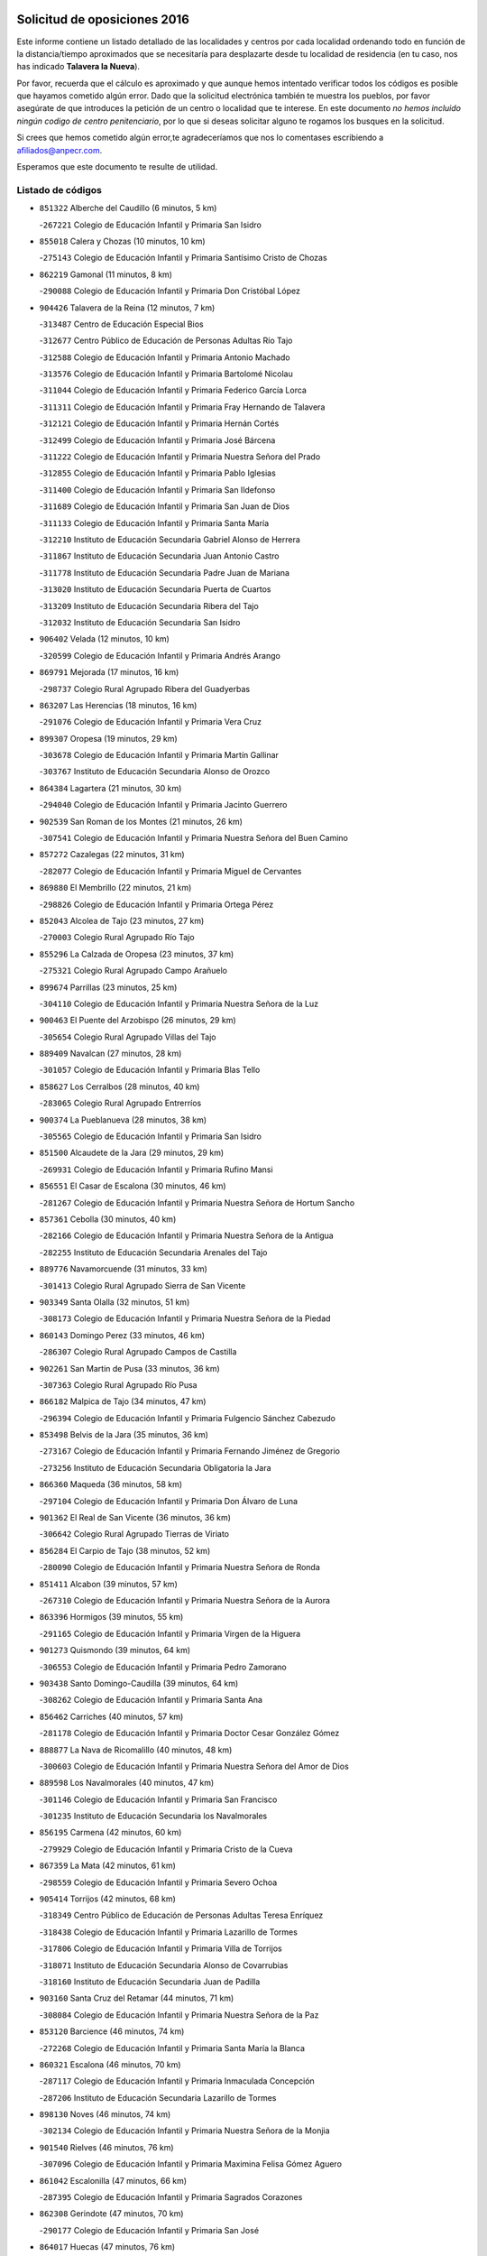 

.. image:: logo.png
   :align: center

Solicitud de oposiciones 2016
======================================================

  
  
Este informe contiene un listado detallado de las localidades y centros por cada
localidad ordenando todo en función de la distancia/tiempo aproximados que se
necesitaría para desplazarte desde tu localidad de residencia (en tu caso,
nos has indicado **Talavera la Nueva**).

Por favor, recuerda que el cálculo es aproximado y que aunque hemos
intentado verificar todos los códigos es posible que hayamos cometido algún
error. Dado que la solicitud electrónica también te muestra los pueblos, por
favor asegúrate de que introduces la petición de un centro o localidad que
te interese. En este documento
*no hemos incluido ningún codigo de centro penitenciario*, por lo que si deseas
solicitar alguno te rogamos los busques en la solicitud.

Si crees que hemos cometido algún error,te agradeceríamos que nos lo comentases
escribiendo a afiliados@anpecr.com.

Esperamos que este documento te resulte de utilidad.



Listado de códigos
-------------------


- ``851322`` Alberche del Caudillo  (6 minutos, 5 km)

  -``267221`` Colegio de Educación Infantil y Primaria San Isidro
    

- ``855018`` Calera y Chozas  (10 minutos, 10 km)

  -``275143`` Colegio de Educación Infantil y Primaria Santísimo Cristo de Chozas
    

- ``862219`` Gamonal  (11 minutos, 8 km)

  -``290088`` Colegio de Educación Infantil y Primaria Don Cristóbal López
    

- ``904426`` Talavera de la Reina  (12 minutos, 7 km)

  -``313487`` Centro de Educación Especial Bios
    

  -``312677`` Centro Público de Educación de Personas Adultas Río Tajo
    

  -``312588`` Colegio de Educación Infantil y Primaria Antonio Machado
    

  -``313576`` Colegio de Educación Infantil y Primaria Bartolomé Nicolau
    

  -``311044`` Colegio de Educación Infantil y Primaria Federico García Lorca
    

  -``311311`` Colegio de Educación Infantil y Primaria Fray Hernando de Talavera
    

  -``312121`` Colegio de Educación Infantil y Primaria Hernán Cortés
    

  -``312499`` Colegio de Educación Infantil y Primaria José Bárcena
    

  -``311222`` Colegio de Educación Infantil y Primaria Nuestra Señora del Prado
    

  -``312855`` Colegio de Educación Infantil y Primaria Pablo Iglesias
    

  -``311400`` Colegio de Educación Infantil y Primaria San Ildefonso
    

  -``311689`` Colegio de Educación Infantil y Primaria San Juan de Dios
    

  -``311133`` Colegio de Educación Infantil y Primaria Santa María
    

  -``312210`` Instituto de Educación Secundaria Gabriel Alonso de Herrera
    

  -``311867`` Instituto de Educación Secundaria Juan Antonio Castro
    

  -``311778`` Instituto de Educación Secundaria Padre Juan de Mariana
    

  -``313020`` Instituto de Educación Secundaria Puerta de Cuartos
    

  -``313209`` Instituto de Educación Secundaria Ribera del Tajo
    

  -``312032`` Instituto de Educación Secundaria San Isidro
    

- ``906402`` Velada  (12 minutos, 10 km)

  -``320599`` Colegio de Educación Infantil y Primaria Andrés Arango
    

- ``869791`` Mejorada  (17 minutos, 16 km)

  -``298737`` Colegio Rural Agrupado Ribera del Guadyerbas
    

- ``863207`` Las Herencias  (18 minutos, 16 km)

  -``291076`` Colegio de Educación Infantil y Primaria Vera Cruz
    

- ``899307`` Oropesa  (19 minutos, 29 km)

  -``303678`` Colegio de Educación Infantil y Primaria Martín Gallinar
    

  -``303767`` Instituto de Educación Secundaria Alonso de Orozco
    

- ``864384`` Lagartera  (21 minutos, 30 km)

  -``294040`` Colegio de Educación Infantil y Primaria Jacinto Guerrero
    

- ``902539`` San Roman de los Montes  (21 minutos, 26 km)

  -``307541`` Colegio de Educación Infantil y Primaria Nuestra Señora del Buen Camino
    

- ``857272`` Cazalegas  (22 minutos, 31 km)

  -``282077`` Colegio de Educación Infantil y Primaria Miguel de Cervantes
    

- ``869880`` El Membrillo  (22 minutos, 21 km)

  -``298826`` Colegio de Educación Infantil y Primaria Ortega Pérez
    

- ``852043`` Alcolea de Tajo  (23 minutos, 27 km)

  -``270003`` Colegio Rural Agrupado Río Tajo
    

- ``855296`` La Calzada de Oropesa  (23 minutos, 37 km)

  -``275321`` Colegio Rural Agrupado Campo Arañuelo
    

- ``899674`` Parrillas  (23 minutos, 25 km)

  -``304110`` Colegio de Educación Infantil y Primaria Nuestra Señora de la Luz
    

- ``900463`` El Puente del Arzobispo  (26 minutos, 29 km)

  -``305654`` Colegio Rural Agrupado Villas del Tajo
    

- ``889409`` Navalcan  (27 minutos, 28 km)

  -``301057`` Colegio de Educación Infantil y Primaria Blas Tello
    

- ``858627`` Los Cerralbos  (28 minutos, 40 km)

  -``283065`` Colegio Rural Agrupado Entrerríos
    

- ``900374`` La Pueblanueva  (28 minutos, 38 km)

  -``305565`` Colegio de Educación Infantil y Primaria San Isidro
    

- ``851500`` Alcaudete de la Jara  (29 minutos, 29 km)

  -``269931`` Colegio de Educación Infantil y Primaria Rufino Mansi
    

- ``856551`` El Casar de Escalona  (30 minutos, 46 km)

  -``281267`` Colegio de Educación Infantil y Primaria Nuestra Señora de Hortum Sancho
    

- ``857361`` Cebolla  (30 minutos, 40 km)

  -``282166`` Colegio de Educación Infantil y Primaria Nuestra Señora de la Antigua
    

  -``282255`` Instituto de Educación Secundaria Arenales del Tajo
    

- ``889776`` Navamorcuende  (31 minutos, 33 km)

  -``301413`` Colegio Rural Agrupado Sierra de San Vicente
    

- ``903349`` Santa Olalla  (32 minutos, 51 km)

  -``308173`` Colegio de Educación Infantil y Primaria Nuestra Señora de la Piedad
    

- ``860143`` Domingo Perez  (33 minutos, 46 km)

  -``286307`` Colegio Rural Agrupado Campos de Castilla
    

- ``902261`` San Martin de Pusa  (33 minutos, 36 km)

  -``307363`` Colegio Rural Agrupado Río Pusa
    

- ``866182`` Malpica de Tajo  (34 minutos, 47 km)

  -``296394`` Colegio de Educación Infantil y Primaria Fulgencio Sánchez Cabezudo
    

- ``853498`` Belvis de la Jara  (35 minutos, 36 km)

  -``273167`` Colegio de Educación Infantil y Primaria Fernando Jiménez de Gregorio
    

  -``273256`` Instituto de Educación Secundaria Obligatoria la Jara
    

- ``866360`` Maqueda  (36 minutos, 58 km)

  -``297104`` Colegio de Educación Infantil y Primaria Don Álvaro de Luna
    

- ``901362`` El Real de San Vicente  (36 minutos, 36 km)

  -``306642`` Colegio Rural Agrupado Tierras de Viriato
    

- ``856284`` El Carpio de Tajo  (38 minutos, 52 km)

  -``280090`` Colegio de Educación Infantil y Primaria Nuestra Señora de Ronda
    

- ``851411`` Alcabon  (39 minutos, 57 km)

  -``267310`` Colegio de Educación Infantil y Primaria Nuestra Señora de la Aurora
    

- ``863396`` Hormigos  (39 minutos, 55 km)

  -``291165`` Colegio de Educación Infantil y Primaria Virgen de la Higuera
    

- ``901273`` Quismondo  (39 minutos, 64 km)

  -``306553`` Colegio de Educación Infantil y Primaria Pedro Zamorano
    

- ``903438`` Santo Domingo-Caudilla  (39 minutos, 64 km)

  -``308262`` Colegio de Educación Infantil y Primaria Santa Ana
    

- ``856462`` Carriches  (40 minutos, 57 km)

  -``281178`` Colegio de Educación Infantil y Primaria Doctor Cesar González Gómez
    

- ``888877`` La Nava de Ricomalillo  (40 minutos, 48 km)

  -``300603`` Colegio de Educación Infantil y Primaria Nuestra Señora del Amor de Dios
    

- ``889598`` Los Navalmorales  (40 minutos, 47 km)

  -``301146`` Colegio de Educación Infantil y Primaria San Francisco
    

  -``301235`` Instituto de Educación Secundaria los Navalmorales
    

- ``856195`` Carmena  (42 minutos, 60 km)

  -``279929`` Colegio de Educación Infantil y Primaria Cristo de la Cueva
    

- ``867359`` La Mata  (42 minutos, 61 km)

  -``298559`` Colegio de Educación Infantil y Primaria Severo Ochoa
    

- ``905414`` Torrijos  (42 minutos, 68 km)

  -``318349`` Centro Público de Educación de Personas Adultas Teresa Enríquez
    

  -``318438`` Colegio de Educación Infantil y Primaria Lazarillo de Tormes
    

  -``317806`` Colegio de Educación Infantil y Primaria Villa de Torrijos
    

  -``318071`` Instituto de Educación Secundaria Alonso de Covarrubias
    

  -``318160`` Instituto de Educación Secundaria Juan de Padilla
    

- ``903160`` Santa Cruz del Retamar  (44 minutos, 71 km)

  -``308084`` Colegio de Educación Infantil y Primaria Nuestra Señora de la Paz
    

- ``853120`` Barcience  (46 minutos, 74 km)

  -``272268`` Colegio de Educación Infantil y Primaria Santa María la Blanca
    

- ``860321`` Escalona  (46 minutos, 70 km)

  -``287117`` Colegio de Educación Infantil y Primaria Inmaculada Concepción
    

  -``287206`` Instituto de Educación Secundaria Lazarillo de Tormes
    

- ``898130`` Noves  (46 minutos, 74 km)

  -``302134`` Colegio de Educación Infantil y Primaria Nuestra Señora de la Monjia
    

- ``901540`` Rielves  (46 minutos, 76 km)

  -``307096`` Colegio de Educación Infantil y Primaria Maximina Felisa Gómez Aguero
    

- ``861042`` Escalonilla  (47 minutos, 66 km)

  -``287395`` Colegio de Educación Infantil y Primaria Sagrados Corazones
    

- ``862308`` Gerindote  (47 minutos, 70 km)

  -``290177`` Colegio de Educación Infantil y Primaria San José
    

- ``864017`` Huecas  (47 minutos, 76 km)

  -``291254`` Colegio de Educación Infantil y Primaria Gregorio Marañón
    

- ``889687`` Los Navalucillos  (47 minutos, 54 km)

  -``301324`` Colegio de Educación Infantil y Primaria Nuestra Señora de las Saleras
    

- ``900285`` La Puebla de Montalban  (47 minutos, 63 km)

  -``305476`` Aula de Educación de Adultos de Puebla de Montalban (La)
    

  -``305298`` Colegio de Educación Infantil y Primaria Fernando de Rojas
    

  -``305387`` Instituto de Educación Secundaria Juan de Lucena
    

- ``861220`` Fuensalida  (48 minutos, 76 km)

  -``289649`` Aula de Educación de Adultos de Fuensalida
    

  -``289738`` Colegio de Educación Infantil y Primaria Condes de Fuensalida
    

  -``288839`` Colegio de Educación Infantil y Primaria Tomás Romojaro
    

  -``289460`` Instituto de Educación Secundaria Aldebarán
    

- ``852221`` Almorox  (49 minutos, 77 km)

  -``270281`` Colegio de Educación Infantil y Primaria Silvano Cirujano
    

- ``898041`` Nombela  (49 minutos, 50 km)

  -``302045`` Colegio de Educación Infantil y Primaria Cristo de la Nava
    

- ``851233`` Albarreal de Tajo  (50 minutos, 81 km)

  -``267132`` Colegio de Educación Infantil y Primaria Benjamín Escalonilla
    

- ``854208`` Burujon  (51 minutos, 69 km)

  -``274155`` Colegio de Educación Infantil y Primaria Juan XXIII
    

- ``855563`` El Campillo de la Jara  (51 minutos, 58 km)

  -``277219`` Colegio Rural Agrupado la Jara
    

- ``900007`` Portillo de Toledo  (51 minutos, 78 km)

  -``304666`` Colegio de Educación Infantil y Primaria Conde de Ruiseñada
    

- ``907034`` Las Ventas de Retamosa  (52 minutos, 86 km)

  -``320777`` Colegio de Educación Infantil y Primaria Santiago Paniego
    

- ``855107`` Calypo Fado  (54 minutos, 93 km)

  -``275232`` Colegio de Educación Infantil y Primaria Calypo
    

- ``908022`` Villamiel de Toledo  (54 minutos, 83 km)

  -``322119`` Colegio de Educación Infantil y Primaria Nuestra Señora de la Redonda
    

- ``906313`` Valmojado  (55 minutos, 90 km)

  -``320310`` Aula de Educación de Adultos de Valmojado
    

  -``320132`` Colegio de Educación Infantil y Primaria Santo Domingo de Guzmán
    

  -``320221`` Instituto de Educación Secundaria Cañada Real
    

- ``853309`` Bargas  (56 minutos, 92 km)

  -``272357`` Colegio de Educación Infantil y Primaria Santísimo Cristo de la Sala
    

  -``273078`` Instituto de Educación Secundaria Julio Verne
    

- ``857094`` Casarrubios del Monte  (56 minutos, 95 km)

  -``281356`` Colegio de Educación Infantil y Primaria San Juan de Dios
    

- ``879878`` Mentrida  (56 minutos, 86 km)

  -``299547`` Colegio de Educación Infantil y Primaria Luis Solana
    

  -``299636`` Instituto de Educación Secundaria Antonio Jiménez-Landi
    

- ``888966`` Navahermosa  (56 minutos, 68 km)

  -``300970`` Centro Público de Educación de Personas Adultas la Raña
    

  -``300792`` Colegio de Educación Infantil y Primaria San Miguel Arcángel
    

  -``300881`` Instituto de Educación Secundaria Obligatoria Manuel de Guzmán
    

- ``855474`` Camarenilla  (58 minutos, 93 km)

  -``277030`` Colegio de Educación Infantil y Primaria Nuestra Señora del Rosario
    

- ``852599`` Arcicollar  (59 minutos, 87 km)

  -``271180`` Colegio de Educación Infantil y Primaria San Blas
    

- ``855385`` Camarena  (59 minutos, 93 km)

  -``276131`` Colegio de Educación Infantil y Primaria Alonso Rodríguez
    

  -``276042`` Colegio de Educación Infantil y Primaria María del Mar
    

  -``276220`` Instituto de Educación Secundaria Blas de Prado
    

- ``898597`` Olias del Rey  (59 minutos, 97 km)

  -``303211`` Colegio de Educación Infantil y Primaria Pedro Melendo García
    

- ``858716`` Chozas de Canales  (1h, 102 km)

  -``283154`` Colegio de Educación Infantil y Primaria Santa María Magdalena
    

- ``899496`` Palomeque  (1h, 104 km)

  -``303856`` Colegio de Educación Infantil y Primaria San Juan Bautista
    

- ``899763`` Las Perdices  (1h, 95 km)

  -``304399`` Colegio de Educación Infantil y Primaria Pintor Tomás Camarero
    

- ``905236`` Toledo  (1h, 95 km)

  -``317083`` Centro de Educación Especial Ciudad de Toledo
    

  -``315730`` Centro Público de Educación de Personas Adultas Gustavo Adolfo Bécquer
    

  -``317172`` Centro Público de Educación de Personas Adultas Polígono
    

  -``315007`` Colegio de Educación Infantil y Primaria Alfonso Vi
    

  -``314108`` Colegio de Educación Infantil y Primaria Ángel del Alcázar
    

  -``316540`` Colegio de Educación Infantil y Primaria Ciudad de Aquisgrán
    

  -``315463`` Colegio de Educación Infantil y Primaria Ciudad de Nara
    

  -``316273`` Colegio de Educación Infantil y Primaria Escultor Alberto Sánchez
    

  -``317539`` Colegio de Educación Infantil y Primaria Europa
    

  -``314297`` Colegio de Educación Infantil y Primaria Fábrica de Armas
    

  -``315285`` Colegio de Educación Infantil y Primaria Garcilaso de la Vega
    

  -``315374`` Colegio de Educación Infantil y Primaria Gómez Manrique
    

  -``316362`` Colegio de Educación Infantil y Primaria Gregorio Marañón
    

  -``314742`` Colegio de Educación Infantil y Primaria Jaime de Foxa
    

  -``316095`` Colegio de Educación Infantil y Primaria Juan de Padilla
    

  -``314019`` Colegio de Educación Infantil y Primaria la Candelaria
    

  -``315552`` Colegio de Educación Infantil y Primaria San Lucas y María
    

  -``314386`` Colegio de Educación Infantil y Primaria Santa Teresa
    

  -``317628`` Colegio de Educación Infantil y Primaria Valparaíso
    

  -``315196`` Instituto de Educación Secundaria Alfonso X el Sabio
    

  -``314653`` Instituto de Educación Secundaria Azarquiel
    

  -``316818`` Instituto de Educación Secundaria Carlos III
    

  -``314564`` Instituto de Educación Secundaria el Greco
    

  -``315641`` Instituto de Educación Secundaria Juanelo Turriano
    

  -``317261`` Instituto de Educación Secundaria María Pacheco
    

  -``317350`` Instituto de Educación Secundaria Obligatoria Princesa Galiana
    

  -``316451`` Instituto de Educación Secundaria Sefarad
    

  -``314475`` Instituto de Educación Secundaria Universidad Laboral
    

- ``905325`` La Torre de Esteban Hambran  (1h, 95 km)

  -``317717`` Colegio de Educación Infantil y Primaria Juan Aguado
    

- ``854397`` Cabañas de la Sagra  (1h 1min, 103 km)

  -``274244`` Colegio de Educación Infantil y Primaria San Isidro Labrador
    

- ``859704`` Cobisa  (1h 1min, 105 km)

  -``284053`` Colegio de Educación Infantil y Primaria Cardenal Tavera
    

  -``284142`` Colegio de Educación Infantil y Primaria Gloria Fuertes
    

- ``866093`` Magan  (1h 1min, 103 km)

  -``296205`` Colegio de Educación Infantil y Primaria Santa Marina
    

- ``902172`` San Martin de Montalban  (1h 1min, 64 km)

  -``307274`` Colegio de Educación Infantil y Primaria Santísimo Cristo de la Luz
    

- ``886980`` Mocejon  (1h 2min, 103 km)

  -``300069`` Aula de Educación de Adultos de Mocejon
    

  -``299903`` Colegio de Educación Infantil y Primaria Miguel de Cervantes
    

- ``911171`` Yunclillos  (1h 2min, 103 km)

  -``324195`` Colegio de Educación Infantil y Primaria Nuestra Señora de la Salud
    

- ``853031`` Arges  (1h 3min, 103 km)

  -``272179`` Colegio de Educación Infantil y Primaria Miguel de Cervantes
    

  -``271369`` Colegio de Educación Infantil y Primaria Tirso de Molina
    

- ``854119`` Burguillos de Toledo  (1h 3min, 106 km)

  -``274066`` Colegio de Educación Infantil y Primaria Victorio Macho
    

- ``854575`` Calalberche  (1h 3min, 91 km)

  -``275054`` Colegio de Educación Infantil y Primaria Ribera del Alberche
    

- ``857450`` Cedillo del Condado  (1h 3min, 108 km)

  -``282344`` Colegio de Educación Infantil y Primaria Nuestra Señora de la Natividad
    

- ``865283`` Lominchar  (1h 3min, 107 km)

  -``295039`` Colegio de Educación Infantil y Primaria Ramón y Cajal
    

- ``863029`` Guadamur  (1h 5min, 108 km)

  -``290266`` Colegio de Educación Infantil y Primaria Nuestra Señora de la Natividad
    

- ``888788`` Nambroca  (1h 5min, 108 km)

  -``300514`` Colegio de Educación Infantil y Primaria la Fuente
    

- ``911082`` Yuncler  (1h 5min, 110 km)

  -``324006`` Colegio de Educación Infantil y Primaria Remigio Laín
    

- ``911260`` Yuncos  (1h 5min, 111 km)

  -``324462`` Colegio de Educación Infantil y Primaria Guillermo Plaza
    

  -``324284`` Colegio de Educación Infantil y Primaria Nuestra Señora del Consuelo
    

  -``324551`` Colegio de Educación Infantil y Primaria Villa de Yuncos
    

  -``324373`` Instituto de Educación Secundaria la Cañuela
    

- ``865005`` Layos  (1h 6min, 107 km)

  -``294229`` Colegio de Educación Infantil y Primaria María Magdalena
    

- ``910183`` El Viso de San Juan  (1h 6min, 109 km)

  -``323107`` Colegio de Educación Infantil y Primaria Fernando de Alarcón
    

  -``323296`` Colegio de Educación Infantil y Primaria Miguel Delibes
    

- ``898319`` Numancia de la Sagra  (1h 7min, 116 km)

  -``302223`` Colegio de Educación Infantil y Primaria Santísimo Cristo de la Misericordia
    

  -``302312`` Instituto de Educación Secundaria Profesor Emilio Lledó
    

- ``901451`` Recas  (1h 7min, 111 km)

  -``306731`` Colegio de Educación Infantil y Primaria Cesar Cabañas Caballero
    

  -``306820`` Instituto de Educación Secundaria Arcipreste de Canales
    

- ``907490`` Villaluenga de la Sagra  (1h 7min, 109 km)

  -``321765`` Colegio de Educación Infantil y Primaria Juan Palarea
    

  -``321854`` Instituto de Educación Secundaria Castillo del Águila
    

- ``909744`` Villaseca de la Sagra  (1h 7min, 110 km)

  -``322753`` Colegio de Educación Infantil y Primaria Virgen de las Angustias
    

- ``859615`` Cobeja  (1h 9min, 112 km)

  -``283332`` Colegio de Educación Infantil y Primaria San Juan Bautista
    

- ``899852`` Polan  (1h 9min, 85 km)

  -``304577`` Aula de Educación de Adultos de Polan
    

  -``304488`` Colegio de Educación Infantil y Primaria José María Corcuera
    

- ``910361`` Yeles  (1h 10min, 119 km)

  -``323652`` Colegio de Educación Infantil y Primaria San Antonio
    

- ``851055`` Ajofrin  (1h 11min, 116 km)

  -``266322`` Colegio de Educación Infantil y Primaria Jacinto Guerrero
    

- ``852132`` Almonacid de Toledo  (1h 11min, 117 km)

  -``270192`` Colegio de Educación Infantil y Primaria Virgen de la Oliva
    

- ``856373`` Carranque  (1h 12min, 114 km)

  -``280279`` Colegio de Educación Infantil y Primaria Guadarrama
    

  -``281089`` Colegio de Educación Infantil y Primaria Villa de Materno
    

  -``280368`` Instituto de Educación Secundaria Libertad
    

- ``864295`` Illescas  (1h 12min, 120 km)

  -``292331`` Centro Público de Educación de Personas Adultas Pedro Gumiel
    

  -``293230`` Colegio de Educación Infantil y Primaria Clara Campoamor
    

  -``293141`` Colegio de Educación Infantil y Primaria Ilarcuris
    

  -``292242`` Colegio de Educación Infantil y Primaria la Constitución
    

  -``292064`` Colegio de Educación Infantil y Primaria Martín Chico
    

  -``293052`` Instituto de Educación Secundaria Condestable Álvaro de Luna
    

  -``292153`` Instituto de Educación Secundaria Juan de Padilla
    

- ``903527`` El Señorio de Illescas  (1h 12min, 120 km)

  -``308351`` Colegio de Educación Infantil y Primaria el Greco
    

- ``879789`` Menasalbas  (1h 13min, 86 km)

  -``299458`` Colegio de Educación Infantil y Primaria Nuestra Señora de Fátima
    

- ``899585`` Pantoja  (1h 13min, 122 km)

  -``304021`` Colegio de Educación Infantil y Primaria Marqueses de Manzanedo
    

- ``851144`` Alameda de la Sagra  (1h 14min, 127 km)

  -``267043`` Colegio de Educación Infantil y Primaria Nuestra Señora de la Asunción
    

- ``852310`` Añover de Tajo  (1h 14min, 123 km)

  -``270370`` Colegio de Educación Infantil y Primaria Conde de Mayalde
    

  -``271091`` Instituto de Educación Secundaria San Blas
    

- ``867170`` Mascaraque  (1h 14min, 124 km)

  -``297382`` Colegio de Educación Infantil y Primaria Juan de Padilla
    

- ``869602`` Mazarambroz  (1h 14min, 120 km)

  -``298648`` Colegio de Educación Infantil y Primaria Nuestra Señora del Sagrario
    

- ``889954`` Noez  (1h 14min, 118 km)

  -``301780`` Colegio de Educación Infantil y Primaria Santísimo Cristo de la Salud
    

- ``904337`` Sonseca  (1h 15min, 122 km)

  -``310879`` Centro Público de Educación de Personas Adultas Cum Laude
    

  -``310968`` Colegio de Educación Infantil y Primaria Peñamiel
    

  -``310501`` Colegio de Educación Infantil y Primaria San Juan Evangelista
    

  -``310690`` Instituto de Educación Secundaria la Sisla
    

- ``908111`` Villaminaya  (1h 15min, 124 km)

  -``322208`` Colegio de Educación Infantil y Primaria Santo Domingo de Silos
    

- ``861131`` Esquivias  (1h 16min, 125 km)

  -``288650`` Colegio de Educación Infantil y Primaria Catalina de Palacios
    

  -``288472`` Colegio de Educación Infantil y Primaria Miguel de Cervantes
    

  -``288561`` Instituto de Educación Secundaria Alonso Quijada
    

- ``862030`` Galvez  (1h 16min, 85 km)

  -``289827`` Colegio de Educación Infantil y Primaria San Juan de la Cruz
    

  -``289916`` Instituto de Educación Secundaria Montes de Toledo
    

- ``900552`` Pulgar  (1h 16min, 120 km)

  -``305743`` Colegio de Educación Infantil y Primaria Nuestra Señora de la Blanca
    

- ``906135`` Ugena  (1h 16min, 122 km)

  -``318705`` Colegio de Educación Infantil y Primaria Miguel de Cervantes
    

  -``318894`` Colegio de Educación Infantil y Primaria Tres Torres
    

- ``888699`` Mora  (1h 18min, 129 km)

  -``300425`` Aula de Educación de Adultos de Mora
    

  -``300247`` Colegio de Educación Infantil y Primaria Fernando Martín
    

  -``300158`` Colegio de Educación Infantil y Primaria José Ramón Villa
    

  -``300336`` Instituto de Educación Secundaria Peñas Negras
    

- ``899218`` Orgaz  (1h 18min, 128 km)

  -``303589`` Colegio de Educación Infantil y Primaria Conde de Orgaz
    

- ``905503`` Totanes  (1h 18min, 90 km)

  -``318527`` Colegio de Educación Infantil y Primaria Inmaculada Concepción
    

- ``906591`` Las Ventas con Peña Aguilera  (1h 18min, 89 km)

  -``320688`` Colegio de Educación Infantil y Primaria Nuestra Señora del Águila
    

- ``909833`` Villasequilla  (1h 18min, 124 km)

  -``322842`` Colegio de Educación Infantil y Primaria San Isidro Labrador
    

- ``853587`` Borox  (1h 19min, 130 km)

  -``273345`` Colegio de Educación Infantil y Primaria Nuestra Señora de la Salud
    

- ``866271`` Manzaneque  (1h 19min, 133 km)

  -``297015`` Colegio de Educación Infantil y Primaria Álvarez de Toledo
    

- ``860054`` Cuerva  (1h 20min, 102 km)

  -``286218`` Colegio de Educación Infantil y Primaria Soledad Alonso Dorado
    

- ``902350`` San Pablo de los Montes  (1h 20min, 97 km)

  -``307452`` Colegio de Educación Infantil y Primaria Nuestra Señora de Gracia
    

- ``864106`` Huerta de Valdecarabanos  (1h 23min, 134 km)

  -``291343`` Colegio de Educación Infantil y Primaria Virgen del Rosario de Pastores
    

- ``904159`` Seseña  (1h 23min, 133 km)

  -``308440`` Colegio de Educación Infantil y Primaria Gabriel Uriarte
    

  -``310056`` Colegio de Educación Infantil y Primaria Juan Carlos I
    

  -``308807`` Colegio de Educación Infantil y Primaria Sisius
    

  -``308718`` Instituto de Educación Secundaria las Salinas
    

  -``308629`` Instituto de Educación Secundaria Margarita Salas
    

- ``908200`` Villamuelas  (1h 24min, 131 km)

  -``322397`` Colegio de Educación Infantil y Primaria Santa María Magdalena
    

- ``910450`` Yepes  (1h 24min, 134 km)

  -``323741`` Colegio de Educación Infantil y Primaria Rafael García Valiño
    

  -``323830`` Instituto de Educación Secundaria Carpetania
    

- ``858805`` Ciruelos  (1h 25min, 141 km)

  -``283243`` Colegio de Educación Infantil y Primaria Santísimo Cristo de la Misericordia
    

- ``904248`` Seseña Nuevo  (1h 26min, 138 km)

  -``310323`` Centro Público de Educación de Personas Adultas de Seseña Nuevo
    

  -``310412`` Colegio de Educación Infantil y Primaria el Quiñón
    

  -``310145`` Colegio de Educación Infantil y Primaria Fernando de Rojas
    

  -``310234`` Colegio de Educación Infantil y Primaria Gloria Fuertes
    

- ``825046`` Retuerta del Bullaque  (1h 27min, 100 km)

  -``177133`` Colegio Rural Agrupado Montes de Toledo
    

- ``910272`` Los Yebenes  (1h 27min, 140 km)

  -``323563`` Aula de Educación de Adultos de Yebenes (Los)
    

  -``323385`` Colegio de Educación Infantil y Primaria San José de Calasanz
    

  -``323474`` Instituto de Educación Secundaria Guadalerzas
    

- ``899129`` Ontigola  (1h 28min, 140 km)

  -``303300`` Colegio de Educación Infantil y Primaria Virgen del Rosario
    

- ``908578`` Villanueva de Bogas  (1h 29min, 142 km)

  -``322575`` Colegio de Educación Infantil y Primaria Santa Ana
    

- ``898408`` Ocaña  (1h 30min, 146 km)

  -``302868`` Centro Público de Educación de Personas Adultas Gutierre de Cárdenas
    

  -``303122`` Colegio de Educación Infantil y Primaria Pastor Poeta
    

  -``302401`` Colegio de Educación Infantil y Primaria San José de Calasanz
    

  -``302590`` Instituto de Educación Secundaria Alonso de Ercilla
    

  -``302779`` Instituto de Educación Secundaria Miguel Hernández
    

- ``906046`` Turleque  (1h 31min, 149 km)

  -``318616`` Colegio de Educación Infantil y Primaria Fernán González
    

- ``859893`` Consuegra  (1h 32min, 157 km)

  -``285130`` Centro Público de Educación de Personas Adultas Castillo de Consuegra
    

  -``284320`` Colegio de Educación Infantil y Primaria Miguel de Cervantes
    

  -``284231`` Colegio de Educación Infantil y Primaria Santísimo Cristo de la Vera Cruz
    

  -``285041`` Instituto de Educación Secundaria Consaburum
    

- ``860232`` Dosbarrios  (1h 32min, 154 km)

  -``287028`` Colegio de Educación Infantil y Primaria San Isidro Labrador
    

- ``863118`` La Guardia  (1h 33min, 149 km)

  -``290355`` Colegio de Educación Infantil y Primaria Valentín Escobar
    

- ``889865`` Noblejas  (1h 33min, 154 km)

  -``301691`` Aula de Educación de Adultos de Noblejas
    

  -``301502`` Colegio de Educación Infantil y Primaria Santísimo Cristo de las Injurias
    

- ``867081`` Marjaliza  (1h 34min, 148 km)

  -``297293`` Colegio de Educación Infantil y Primaria San Juan
    

- ``905058`` Tembleque  (1h 34min, 153 km)

  -``313754`` Colegio de Educación Infantil y Primaria Antonia González
    

- ``865372`` Madridejos  (1h 37min, 164 km)

  -``296027`` Aula de Educación de Adultos de Madridejos
    

  -``296116`` Centro de Educación Especial Mingoliva
    

  -``295128`` Colegio de Educación Infantil y Primaria Garcilaso de la Vega
    

  -``295306`` Colegio de Educación Infantil y Primaria Santa Ana
    

  -``295217`` Instituto de Educación Secundaria Valdehierro
    

- ``856006`` Camuñas  (1h 38min, 172 km)

  -``277308`` Colegio de Educación Infantil y Primaria Cardenal Cisneros
    

- ``902083`` El Romeral  (1h 38min, 159 km)

  -``307185`` Colegio de Educación Infantil y Primaria Silvano Cirujano
    

- ``909655`` Villarrubia de Santiago  (1h 39min, 160 km)

  -``322664`` Colegio de Educación Infantil y Primaria Nuestra Señora del Castellar
    

- ``906224`` Urda  (1h 40min, 167 km)

  -``320043`` Colegio de Educación Infantil y Primaria Santo Cristo
    

- ``910094`` Villatobas  (1h 40min, 164 km)

  -``323018`` Colegio de Educación Infantil y Primaria Sagrado Corazón de Jesús
    

- ``821083`` Horcajo de los Montes  (1h 44min, 109 km)

  -``155806`` Colegio Rural Agrupado San Isidro
    

  -``155717`` Instituto de Educación Secundaria Montes de Cabañeros
    

- ``865194`` Lillo  (1h 44min, 166 km)

  -``294318`` Colegio de Educación Infantil y Primaria Marcelino Murillo
    

- ``903071`` Santa Cruz de la Zarza  (1h 45min, 176 km)

  -``307630`` Colegio de Educación Infantil y Primaria Eduardo Palomo Rodríguez
    

  -``307819`` Instituto de Educación Secundaria Obligatoria Velsinia
    

- ``820362`` Herencia  (1h 46min, 185 km)

  -``155350`` Aula de Educación de Adultos de Herencia
    

  -``155172`` Colegio de Educación Infantil y Primaria Carrasco Alcalde
    

  -``155261`` Instituto de Educación Secundaria Hermógenes Rodríguez
    

- ``907301`` Villafranca de los Caballeros  (1h 46min, 185 km)

  -``321587`` Colegio de Educación Infantil y Primaria Miguel de Cervantes
    

  -``321676`` Instituto de Educación Secundaria Obligatoria la Falcata
    

- ``842501`` Azuqueca de Henares  (1h 48min, 179 km)

  -``241575`` Centro Público de Educación de Personas Adultas Clara Campoamor
    

  -``242107`` Colegio de Educación Infantil y Primaria la Espiga
    

  -``242018`` Colegio de Educación Infantil y Primaria la Paloma
    

  -``241119`` Colegio de Educación Infantil y Primaria la Paz
    

  -``241664`` Colegio de Educación Infantil y Primaria Maestra Plácida Herranz
    

  -``241842`` Colegio de Educación Infantil y Primaria Siglo XXI
    

  -``241208`` Colegio de Educación Infantil y Primaria Virgen de la Soledad
    

  -``241397`` Instituto de Educación Secundaria Arcipreste de Hita
    

  -``241753`` Instituto de Educación Secundaria Profesor Domínguez Ortiz
    

  -``241486`` Instituto de Educación Secundaria San Isidro
    

- ``827022`` El Torno  (1h 49min, 136 km)

  -``191179`` Colegio de Educación Infantil y Primaria Nuestra Señora de Guadalupe
    

- ``842145`` Alovera  (1h 49min, 185 km)

  -``240676`` Aula de Educación de Adultos de Alovera
    

  -``240587`` Colegio de Educación Infantil y Primaria Campiña Verde
    

  -``240309`` Colegio de Educación Infantil y Primaria Parque Vallejo
    

  -``240120`` Colegio de Educación Infantil y Primaria Virgen de la Paz
    

  -``240498`` Instituto de Educación Secundaria Carmen Burgos de Seguí
    

- ``859982`` Corral de Almaguer  (1h 49min, 185 km)

  -``285319`` Colegio de Educación Infantil y Primaria Nuestra Señora de la Muela
    

  -``286129`` Instituto de Educación Secundaria la Besana
    

- ``820184`` Fuente el Fresno  (1h 50min, 178 km)

  -``154818`` Colegio de Educación Infantil y Primaria Miguel Delibes
    

- ``830260`` Villarta de San Juan  (1h 50min, 190 km)

  -``199828`` Colegio de Educación Infantil y Primaria Nuestra Señora de la Paz
    

- ``907212`` Villacañas  (1h 50min, 171 km)

  -``321498`` Aula de Educación de Adultos de Villacañas
    

  -``321031`` Colegio de Educación Infantil y Primaria Santa Bárbara
    

  -``321309`` Instituto de Educación Secundaria Enrique de Arfe
    

  -``321120`` Instituto de Educación Secundaria Garcilaso de la Vega
    

- ``813439`` Alcazar de San Juan  (1h 51min, 197 km)

  -``137808`` Centro Público de Educación de Personas Adultas Enrique Tierno Galván
    

  -``137719`` Colegio de Educación Infantil y Primaria Alces
    

  -``137085`` Colegio de Educación Infantil y Primaria el Santo
    

  -``140223`` Colegio de Educación Infantil y Primaria Gloria Fuertes
    

  -``140401`` Colegio de Educación Infantil y Primaria Jardín de Arena
    

  -``137263`` Colegio de Educación Infantil y Primaria Jesús Ruiz de la Fuente
    

  -``137174`` Colegio de Educación Infantil y Primaria Juan de Austria
    

  -``139973`` Colegio de Educación Infantil y Primaria Pablo Ruiz Picasso
    

  -``137352`` Colegio de Educación Infantil y Primaria Santa Clara
    

  -``137530`` Instituto de Educación Secundaria Juan Bosco
    

  -``140045`` Instituto de Educación Secundaria María Zambrano
    

  -``137441`` Instituto de Educación Secundaria Miguel de Cervantes Saavedra
    

- ``815326`` Arenas de San Juan  (1h 51min, 193 km)

  -``143387`` Colegio Rural Agrupado de Arenas de San Juan
    

- ``850334`` Villanueva de la Torre  (1h 51min, 186 km)

  -``255347`` Colegio de Educación Infantil y Primaria Gloria Fuertes
    

  -``255258`` Colegio de Educación Infantil y Primaria Paco Rabal
    

  -``255436`` Instituto de Educación Secundaria Newton-Salas
    

- ``843400`` Chiloeches  (1h 52min, 188 km)

  -``243551`` Colegio de Educación Infantil y Primaria José Inglés
    

  -``243640`` Instituto de Educación Secundaria Peñalba
    

- ``847463`` Quer  (1h 52min, 187 km)

  -``252828`` Colegio de Educación Infantil y Primaria Villa de Quer
    

- ``849806`` Torrejon del Rey  (1h 52min, 183 km)

  -``254359`` Colegio de Educación Infantil y Primaria Virgen de las Candelas
    

- ``844210`` El Coto  (1h 53min, 184 km)

  -``244272`` Colegio de Educación Infantil y Primaria el Coto
    

- ``842234`` La Arboleda  (1h 54min, 192 km)

  -``240765`` Colegio de Educación Infantil y Primaria la Arboleda de Pioz
    

- ``842323`` Los Arenales  (1h 54min, 192 km)

  -``240854`` Colegio de Educación Infantil y Primaria María Montessori
    

- ``843133`` Cabanillas del Campo  (1h 54min, 190 km)

  -``242830`` Colegio de Educación Infantil y Primaria la Senda
    

  -``242741`` Colegio de Educación Infantil y Primaria los Olivos
    

  -``242563`` Colegio de Educación Infantil y Primaria San Blas
    

  -``242652`` Instituto de Educación Secundaria Ana María Matute
    

- ``843222`` El Casar  (1h 54min, 185 km)

  -``243195`` Aula de Educación de Adultos de Casar (El)
    

  -``243006`` Colegio de Educación Infantil y Primaria Maestros del Casar
    

  -``243284`` Instituto de Educación Secundaria Campiña Alta
    

  -``243373`` Instituto de Educación Secundaria Juan García Valdemora
    

- ``845020`` Guadalajara  (1h 54min, 192 km)

  -``245716`` Centro de Educación Especial Virgen del Amparo
    

  -``246615`` Centro Público de Educación de Personas Adultas Río Sorbe
    

  -``244639`` Colegio de Educación Infantil y Primaria Alcarria
    

  -``245805`` Colegio de Educación Infantil y Primaria Alvar Fáñez de Minaya
    

  -``246437`` Colegio de Educación Infantil y Primaria Badiel
    

  -``246070`` Colegio de Educación Infantil y Primaria Balconcillo
    

  -``244728`` Colegio de Educación Infantil y Primaria Cardenal Mendoza
    

  -``246259`` Colegio de Educación Infantil y Primaria el Doncel
    

  -``245082`` Colegio de Educación Infantil y Primaria Isidro Almazán
    

  -``247514`` Colegio de Educación Infantil y Primaria las Lomas
    

  -``246526`` Colegio de Educación Infantil y Primaria Ocejón
    

  -``247792`` Colegio de Educación Infantil y Primaria Parque de la Muñeca
    

  -``245171`` Colegio de Educación Infantil y Primaria Pedro Sanz Vázquez
    

  -``247158`` Colegio de Educación Infantil y Primaria Río Henares
    

  -``246704`` Colegio de Educación Infantil y Primaria Río Tajo
    

  -``245260`` Colegio de Educación Infantil y Primaria Rufino Blanco
    

  -``244817`` Colegio de Educación Infantil y Primaria San Pedro Apóstol
    

  -``247425`` Instituto de Educación Secundaria Aguas Vivas
    

  -``245627`` Instituto de Educación Secundaria Antonio Buero Vallejo
    

  -``245449`` Instituto de Educación Secundaria Brianda de Mendoza
    

  -``246348`` Instituto de Educación Secundaria Castilla
    

  -``247336`` Instituto de Educación Secundaria José Luis Sampedro
    

  -``246893`` Instituto de Educación Secundaria Liceo Caracense
    

  -``245538`` Instituto de Educación Secundaria Luis de Lucena
    

- ``847374`` Pozo de Guadalajara  (1h 54min, 188 km)

  -``252739`` Colegio de Educación Infantil y Primaria Santa Brígida
    

- ``907123`` La Villa de Don Fadrique  (1h 54min, 182 km)

  -``320866`` Colegio de Educación Infantil y Primaria Ramón y Cajal
    

  -``320955`` Instituto de Educación Secundaria Obligatoria Leonor de Guzmán
    

- ``821172`` Llanos del Caudillo  (1h 55min, 207 km)

  -``156071`` Colegio de Educación Infantil y Primaria el Oasis
    

- ``854486`` Cabezamesada  (1h 56min, 195 km)

  -``274333`` Colegio de Educación Infantil y Primaria Alonso de Cárdenas
    

- ``817035`` Campo de Criptana  (1h 57min, 205 km)

  -``146807`` Aula de Educación de Adultos de Campo de Criptana
    

  -``146629`` Colegio de Educación Infantil y Primaria Domingo Miras
    

  -``146351`` Colegio de Educación Infantil y Primaria Sagrado Corazón
    

  -``146262`` Colegio de Educación Infantil y Primaria Virgen de Criptana
    

  -``146173`` Colegio de Educación Infantil y Primaria Virgen de la Paz
    

  -``146440`` Instituto de Educación Secundaria Isabel Perillán y Quirós
    

- ``844588`` Galapagos  (1h 57min, 189 km)

  -``244450`` Colegio de Educación Infantil y Primaria Clara Sánchez
    

- ``845487`` Iriepal  (1h 57min, 197 km)

  -``250396`` Colegio Rural Agrupado Francisco Ibáñez
    

- ``846297`` Marchamalo  (1h 57min, 195 km)

  -``251106`` Aula de Educación de Adultos de Marchamalo
    

  -``250841`` Colegio de Educación Infantil y Primaria Cristo de la Esperanza
    

  -``251017`` Colegio de Educación Infantil y Primaria Maestra Teodora
    

  -``250930`` Instituto de Educación Secundaria Alejo Vera
    

- ``818023`` Cinco Casas  (1h 58min, 208 km)

  -``147617`` Colegio Rural Agrupado Alciares
    

- ``821350`` Malagon  (1h 58min, 189 km)

  -``156616`` Aula de Educación de Adultos de Malagon
    

  -``156349`` Colegio de Educación Infantil y Primaria Cañada Real
    

  -``156438`` Colegio de Educación Infantil y Primaria Santa Teresa
    

  -``156527`` Instituto de Educación Secundaria Estados del Duque
    

- ``838731`` Tarancon  (1h 58min, 192 km)

  -``227173`` Centro Público de Educación de Personas Adultas Altomira
    

  -``227084`` Colegio de Educación Infantil y Primaria Duque de Riánsares
    

  -``227262`` Colegio de Educación Infantil y Primaria Gloria Fuertes
    

  -``227351`` Instituto de Educación Secundaria la Hontanilla
    

- ``846564`` Parque de las Castillas  (1h 58min, 185 km)

  -``252005`` Colegio de Educación Infantil y Primaria las Castillas
    

- ``847196`` Pioz  (1h 58min, 191 km)

  -``252461`` Colegio de Educación Infantil y Primaria Castillo de Pioz
    

- ``901095`` Quero  (1h 58min, 199 km)

  -``305832`` Colegio de Educación Infantil y Primaria Santiago Cabañas
    

- ``823426`` Porzuna  (1h 59min, 152 km)

  -``166336`` Aula de Educación de Adultos de Porzuna
    

  -``166247`` Colegio de Educación Infantil y Primaria Nuestra Señora del Rosario
    

  -``167057`` Instituto de Educación Secundaria Ribera del Bullaque
    

- ``825135`` El Robledo  (1h 59min, 146 km)

  -``177222`` Aula de Educación de Adultos de Robledo (El)
    

  -``177311`` Colegio Rural Agrupado Valle del Bullaque
    

- ``827578`` Valdemanco del Esteras  (1h 59min, 165 km)

  -``192167`` Colegio de Educación Infantil y Primaria Virgen del Valle
    

- ``830171`` Villarrubia de los Ojos  (1h 59min, 197 km)

  -``199739`` Aula de Educación de Adultos de Villarrubia de los Ojos
    

  -``198740`` Colegio de Educación Infantil y Primaria Rufino Blanco
    

  -``199461`` Colegio de Educación Infantil y Primaria Virgen de la Sierra
    

  -``199550`` Instituto de Educación Secundaria Guadiana
    

- ``833324`` Fuente de Pedro Naharro  (1h 59min, 200 km)

  -``220780`` Colegio Rural Agrupado Retama
    

- ``849995`` Tortola de Henares  (1h 59min, 202 km)

  -``254448`` Colegio de Educación Infantil y Primaria Sagrado Corazón de Jesús
    

- ``844499`` Fontanar  (2h, 203 km)

  -``244361`` Colegio de Educación Infantil y Primaria Virgen de la Soledad
    

- ``900196`` La Puebla de Almoradiel  (2h, 191 km)

  -``305109`` Aula de Educación de Adultos de Puebla de Almoradiel (La)
    

  -``304755`` Colegio de Educación Infantil y Primaria Ramón y Cajal
    

  -``304844`` Instituto de Educación Secundaria Aldonza Lorenzo
    

- ``824236`` Puebla de Don Rodrigo  (2h 1min, 165 km)

  -``170106`` Colegio de Educación Infantil y Primaria San Fermín
    

- ``845209`` Horche  (2h 1min, 202 km)

  -``250029`` Colegio de Educación Infantil y Primaria Nº 2
    

  -``247881`` Colegio de Educación Infantil y Primaria San Roque
    

- ``837298`` Saelices  (2h 2min, 212 km)

  -``226185`` Colegio Rural Agrupado Segóbriga
    

- ``849717`` Torija  (2h 2min, 210 km)

  -``254170`` Colegio de Educación Infantil y Primaria Virgen del Amparo
    

- ``850512`` Yunquera de Henares  (2h 2min, 206 km)

  -``255892`` Colegio de Educación Infantil y Primaria Nº 2
    

  -``255614`` Colegio de Educación Infantil y Primaria Virgen de la Granja
    

  -``255703`` Instituto de Educación Secundaria Clara Campoamor
    

- ``821539`` Manzanares  (2h 3min, 219 km)

  -``157426`` Centro Público de Educación de Personas Adultas San Blas
    

  -``156894`` Colegio de Educación Infantil y Primaria Altagracia
    

  -``156705`` Colegio de Educación Infantil y Primaria Divina Pastora
    

  -``157515`` Colegio de Educación Infantil y Primaria Enrique Tierno Galván
    

  -``157337`` Colegio de Educación Infantil y Primaria la Candelaria
    

  -``157248`` Instituto de Educación Secundaria Azuer
    

  -``157159`` Instituto de Educación Secundaria Pedro Álvarez Sotomayor
    

- ``813072`` Agudo  (2h 4min, 162 km)

  -``136542`` Colegio de Educación Infantil y Primaria Virgen de la Estrella
    

- ``831259`` Barajas de Melo  (2h 4min, 210 km)

  -``214667`` Colegio Rural Agrupado Fermín Caballero
    

- ``846019`` Lupiana  (2h 4min, 203 km)

  -``250663`` Colegio de Educación Infantil y Primaria Miguel de la Cuesta
    

- ``901184`` Quintanar de la Orden  (2h 4min, 211 km)

  -``306375`` Centro Público de Educación de Personas Adultas Luis Vives
    

  -``306464`` Colegio de Educación Infantil y Primaria Antonio Machado
    

  -``306008`` Colegio de Educación Infantil y Primaria Cristóbal Colón
    

  -``306286`` Instituto de Educación Secundaria Alonso Quijano
    

  -``306197`` Instituto de Educación Secundaria Infante Don Fadrique
    

- ``813528`` Alcoba  (2h 5min, 132 km)

  -``140590`` Colegio de Educación Infantil y Primaria Don Rodrigo
    

- ``834134`` Horcajo de Santiago  (2h 5min, 205 km)

  -``221312`` Aula de Educación de Adultos de Horcajo de Santiago
    

  -``221223`` Colegio de Educación Infantil y Primaria José Montalvo
    

  -``221401`` Instituto de Educación Secundaria Orden de Santiago
    

- ``850067`` Trijueque  (2h 5min, 214 km)

  -``254626`` Aula de Educación de Adultos de Trijueque
    

  -``254537`` Colegio de Educación Infantil y Primaria San Bernabé
    

- ``846475`` Mondejar  (2h 6min, 199 km)

  -``251651`` Centro Público de Educación de Personas Adultas Alcarria Baja
    

  -``251562`` Colegio de Educación Infantil y Primaria José Maldonado y Ayuso
    

  -``251740`` Instituto de Educación Secundaria Alcarria Baja
    

- ``826490`` Tomelloso  (2h 7min, 225 km)

  -``188753`` Centro de Educación Especial Ponce de León
    

  -``189652`` Centro Público de Educación de Personas Adultas Simienza
    

  -``189563`` Colegio de Educación Infantil y Primaria Almirante Topete
    

  -``186221`` Colegio de Educación Infantil y Primaria Carmelo Cortés
    

  -``186310`` Colegio de Educación Infantil y Primaria Doña Crisanta
    

  -``188575`` Colegio de Educación Infantil y Primaria Embajadores
    

  -``190369`` Colegio de Educación Infantil y Primaria Felix Grande
    

  -``187031`` Colegio de Educación Infantil y Primaria José Antonio
    

  -``186132`` Colegio de Educación Infantil y Primaria José María del Moral
    

  -``186043`` Colegio de Educación Infantil y Primaria Miguel de Cervantes
    

  -``188842`` Colegio de Educación Infantil y Primaria San Antonio
    

  -``188664`` Colegio de Educación Infantil y Primaria San Isidro
    

  -``188486`` Colegio de Educación Infantil y Primaria San José de Calasanz
    

  -``190091`` Colegio de Educación Infantil y Primaria Virgen de las Viñas
    

  -``189830`` Instituto de Educación Secundaria Airén
    

  -``190180`` Instituto de Educación Secundaria Alto Guadiana
    

  -``187120`` Instituto de Educación Secundaria Eladio Cabañero
    

  -``187309`` Instituto de Educación Secundaria Francisco García Pavón
    

- ``849628`` Tendilla  (2h 7min, 215 km)

  -``254081`` Colegio Rural Agrupado Valles del Tajuña
    

- ``879967`` Miguel Esteban  (2h 7min, 201 km)

  -``299725`` Colegio de Educación Infantil y Primaria Cervantes
    

  -``299814`` Instituto de Educación Secundaria Obligatoria Juan Patiño Torres
    

- ``908489`` Villanueva de Alcardete  (2h 7min, 205 km)

  -``322486`` Colegio de Educación Infantil y Primaria Nuestra Señora de la Piedad
    

- ``815415`` Argamasilla de Alba  (2h 8min, 222 km)

  -``143743`` Aula de Educación de Adultos de Argamasilla de Alba
    

  -``143654`` Colegio de Educación Infantil y Primaria Azorín
    

  -``143476`` Colegio de Educación Infantil y Primaria Divino Maestro
    

  -``143565`` Colegio de Educación Infantil y Primaria Nuestra Señora de Peñarroya
    

  -``143832`` Instituto de Educación Secundaria Vicente Cano
    

- ``818201`` Consolacion  (2h 8min, 231 km)

  -``153007`` Colegio de Educación Infantil y Primaria Virgen de Consolación
    

- ``822071`` Membrilla  (2h 9min, 223 km)

  -``157882`` Aula de Educación de Adultos de Membrilla
    

  -``157793`` Colegio de Educación Infantil y Primaria San José de Calasanz
    

  -``157604`` Colegio de Educación Infantil y Primaria Virgen del Espino
    

  -``159958`` Instituto de Educación Secundaria Marmaria
    

- ``822527`` Pedro Muñoz  (2h 9min, 221 km)

  -``164082`` Aula de Educación de Adultos de Pedro Muñoz
    

  -``164171`` Colegio de Educación Infantil y Primaria Hospitalillo
    

  -``163272`` Colegio de Educación Infantil y Primaria Maestro Juan de Ávila
    

  -``163094`` Colegio de Educación Infantil y Primaria María Luisa Cañas
    

  -``163183`` Colegio de Educación Infantil y Primaria Nuestra Señora de los Ángeles
    

  -``163361`` Instituto de Educación Secundaria Isabel Martínez Buendía
    

- ``832425`` Carrascosa del Campo  (2h 9min, 219 km)

  -``216009`` Aula de Educación de Adultos de Carrascosa del Campo
    

- ``835300`` Mota del Cuervo  (2h 10min, 230 km)

  -``223666`` Aula de Educación de Adultos de Mota del Cuervo
    

  -``223844`` Colegio de Educación Infantil y Primaria Santa Rita
    

  -``223577`` Colegio de Educación Infantil y Primaria Virgen de Manjavacas
    

  -``223755`` Instituto de Educación Secundaria Julián Zarco
    

- ``845398`` Humanes  (2h 10min, 215 km)

  -``250207`` Aula de Educación de Adultos de Humanes
    

  -``250118`` Colegio de Educación Infantil y Primaria Nuestra Señora de Peñahora
    

- ``850245`` Uceda  (2h 10min, 208 km)

  -``255169`` Colegio de Educación Infantil y Primaria García Lorca
    

- ``905147`` El Toboso  (2h 10min, 221 km)

  -``313843`` Colegio de Educación Infantil y Primaria Miguel de Cervantes
    

- ``819745`` Daimiel  (2h 11min, 215 km)

  -``154273`` Centro Público de Educación de Personas Adultas Miguel de Cervantes
    

  -``154362`` Colegio de Educación Infantil y Primaria Albuera
    

  -``154184`` Colegio de Educación Infantil y Primaria Calatrava
    

  -``153552`` Colegio de Educación Infantil y Primaria Infante Don Felipe
    

  -``153641`` Colegio de Educación Infantil y Primaria la Espinosa
    

  -``153463`` Colegio de Educación Infantil y Primaria San Isidro
    

  -``154095`` Instituto de Educación Secundaria Juan D&#39;Opazo
    

  -``153730`` Instituto de Educación Secundaria Ojos del Guadiana
    

- ``823159`` Picon  (2h 12min, 168 km)

  -``164260`` Colegio de Educación Infantil y Primaria José María del Moral
    

- ``826212`` La Solana  (2h 12min, 232 km)

  -``184245`` Colegio de Educación Infantil y Primaria el Humilladero
    

  -``184067`` Colegio de Educación Infantil y Primaria el Santo
    

  -``185233`` Colegio de Educación Infantil y Primaria Federico Romero
    

  -``184334`` Colegio de Educación Infantil y Primaria Javier Paulino Pérez
    

  -``185055`` Colegio de Educación Infantil y Primaria la Moheda
    

  -``183346`` Colegio de Educación Infantil y Primaria Romero Peña
    

  -``183257`` Colegio de Educación Infantil y Primaria Sagrado Corazón
    

  -``185144`` Instituto de Educación Secundaria Clara Campoamor
    

  -``184156`` Instituto de Educación Secundaria Modesto Navarro
    

- ``817124`` Carrion de Calatrava  (2h 13min, 208 km)

  -``147072`` Colegio de Educación Infantil y Primaria Nuestra Señora de la Encarnación
    

- ``823248`` Piedrabuena  (2h 13min, 168 km)

  -``166069`` Centro Público de Educación de Personas Adultas Montes Norte
    

  -``165259`` Colegio de Educación Infantil y Primaria Luis Vives
    

  -``165070`` Colegio de Educación Infantil y Primaria Miguel de Cervantes
    

  -``165348`` Instituto de Educación Secundaria Mónico Sánchez
    

- ``842780`` Brihuega  (2h 13min, 224 km)

  -``242296`` Colegio de Educación Infantil y Primaria Nuestra Señora de la Peña
    

  -``242385`` Instituto de Educación Secundaria Obligatoria Briocense
    

- ``841068`` Villamayor de Santiago  (2h 14min, 216 km)

  -``230400`` Aula de Educación de Adultos de Villamayor de Santiago
    

  -``230311`` Colegio de Educación Infantil y Primaria Gúzquez
    

  -``230689`` Instituto de Educación Secundaria Obligatoria Ítaca
    

- ``818579`` Cortijos de Arriba  (2h 15min, 173 km)

  -``153285`` Colegio de Educación Infantil y Primaria Nuestra Señora de las Mercedes
    

- ``827111`` Torralba de Calatrava  (2h 15min, 229 km)

  -``191268`` Colegio de Educación Infantil y Primaria Cristo del Consuelo
    

- ``818112`` Ciudad Real  (2h 16min, 211 km)

  -``150677`` Centro de Educación Especial Puerta de Santa María
    

  -``151665`` Centro Público de Educación de Personas Adultas Antonio Gala
    

  -``147706`` Colegio de Educación Infantil y Primaria Alcalde José Cruz Prado
    

  -``152742`` Colegio de Educación Infantil y Primaria Alcalde José Maestro
    

  -``150032`` Colegio de Educación Infantil y Primaria Ángel Andrade
    

  -``151020`` Colegio de Educación Infantil y Primaria Carlos Eraña
    

  -``152019`` Colegio de Educación Infantil y Primaria Carlos Vázquez
    

  -``149960`` Colegio de Educación Infantil y Primaria Ciudad Jardín
    

  -``152386`` Colegio de Educación Infantil y Primaria Cristóbal Colón
    

  -``152831`` Colegio de Educación Infantil y Primaria Don Quijote
    

  -``150121`` Colegio de Educación Infantil y Primaria Dulcinea del Toboso
    

  -``152108`` Colegio de Educación Infantil y Primaria Ferroviario
    

  -``150499`` Colegio de Educación Infantil y Primaria Jorge Manrique
    

  -``150210`` Colegio de Educación Infantil y Primaria José María de la Fuente
    

  -``151487`` Colegio de Educación Infantil y Primaria Juan Alcaide
    

  -``152653`` Colegio de Educación Infantil y Primaria María de Pacheco
    

  -``151398`` Colegio de Educación Infantil y Primaria Miguel de Cervantes
    

  -``147895`` Colegio de Educación Infantil y Primaria Pérez Molina
    

  -``150588`` Colegio de Educación Infantil y Primaria Pío XII
    

  -``152564`` Colegio de Educación Infantil y Primaria Santo Tomás de Villanueva Nº 16
    

  -``152475`` Instituto de Educación Secundaria Atenea
    

  -``151576`` Instituto de Educación Secundaria Hernán Pérez del Pulgar
    

  -``150766`` Instituto de Educación Secundaria Maestre de Calatrava
    

  -``150855`` Instituto de Educación Secundaria Maestro Juan de Ávila
    

  -``150944`` Instituto de Educación Secundaria Santa María de Alarcos
    

  -``152297`` Instituto de Educación Secundaria Torreón del Alcázar
    

- ``834223`` Huete  (2h 16min, 231 km)

  -``221868`` Aula de Educación de Adultos de Huete
    

  -``221779`` Colegio Rural Agrupado Campos de la Alcarria
    

  -``221590`` Instituto de Educación Secundaria Obligatoria Ciudad de Luna
    

- ``828655`` Valdepeñas  (2h 17min, 247 km)

  -``195131`` Centro de Educación Especial María Luisa Navarro Margati
    

  -``194232`` Centro Público de Educación de Personas Adultas Francisco de Quevedo
    

  -``192256`` Colegio de Educación Infantil y Primaria Jesús Baeza
    

  -``193066`` Colegio de Educación Infantil y Primaria Jesús Castillo
    

  -``192345`` Colegio de Educación Infantil y Primaria Lorenzo Medina
    

  -``193155`` Colegio de Educación Infantil y Primaria Lucero
    

  -``193244`` Colegio de Educación Infantil y Primaria Luis Palacios
    

  -``194143`` Colegio de Educación Infantil y Primaria Maestro Juan Alcaide
    

  -``193333`` Instituto de Educación Secundaria Bernardo de Balbuena
    

  -``194321`` Instituto de Educación Secundaria Francisco Nieva
    

  -``194054`` Instituto de Educación Secundaria Gregorio Prieto
    

- ``816225`` Bolaños de Calatrava  (2h 18min, 236 km)

  -``145274`` Aula de Educación de Adultos de Bolaños de Calatrava
    

  -``144731`` Colegio de Educación Infantil y Primaria Arzobispo Calzado
    

  -``144642`` Colegio de Educación Infantil y Primaria Fernando III el Santo
    

  -``145185`` Colegio de Educación Infantil y Primaria Molino de Viento
    

  -``144820`` Colegio de Educación Infantil y Primaria Virgen del Monte
    

  -``145096`` Instituto de Educación Secundaria Berenguela de Castilla
    

- ``825313`` Saceruela  (2h 18min, 182 km)

  -``180193`` Colegio de Educación Infantil y Primaria Virgen de las Cruces
    

- ``825402`` San Carlos del Valle  (2h 18min, 244 km)

  -``180282`` Colegio de Educación Infantil y Primaria San Juan Bosco
    

- ``836110`` El Pedernoso  (2h 18min, 248 km)

  -``224654`` Colegio de Educación Infantil y Primaria Juan Gualberto Avilés
    

- ``842056`` Almoguera  (2h 18min, 211 km)

  -``240031`` Colegio Rural Agrupado Pimafad
    

- ``817302`` Las Casas  (2h 19min, 183 km)

  -``147250`` Colegio de Educación Infantil y Primaria Nuestra Señora del Rosario
    

- ``826123`` Socuellamos  (2h 19min, 245 km)

  -``183168`` Aula de Educación de Adultos de Socuellamos
    

  -``183079`` Colegio de Educación Infantil y Primaria Carmen Arias
    

  -``182269`` Colegio de Educación Infantil y Primaria el Coso
    

  -``182080`` Colegio de Educación Infantil y Primaria Gerardo Martínez
    

  -``182358`` Instituto de Educación Secundaria Fernando de Mena
    

- ``833502`` Los Hinojosos  (2h 19min, 242 km)

  -``221045`` Colegio Rural Agrupado Airén
    

- ``836021`` Palomares del Campo  (2h 19min, 235 km)

  -``224565`` Colegio Rural Agrupado San José de Calasanz
    

- ``836399`` Las Pedroñeras  (2h 19min, 251 km)

  -``225008`` Aula de Educación de Adultos de Pedroñeras (Las)
    

  -``224743`` Colegio de Educación Infantil y Primaria Adolfo Martínez Chicano
    

  -``224832`` Instituto de Educación Secundaria Fray Luis de León
    

- ``841335`` Villares del Saz  (2h 19min, 242 km)

  -``231121`` Colegio Rural Agrupado el Quijote
    

  -``231032`` Instituto de Educación Secundaria los Sauces
    

- ``816047`` Arroba de los Montes  (2h 21min, 143 km)

  -``144464`` Colegio Rural Agrupado Río San Marcos
    

- ``831348`` Belmonte  (2h 21min, 249 km)

  -``214756`` Colegio de Educación Infantil y Primaria Fray Luis de León
    

  -``214845`` Instituto de Educación Secundaria San Juan del Castillo
    

- ``844121`` Cogolludo  (2h 21min, 233 km)

  -``244183`` Colegio Rural Agrupado la Encina
    

- ``814427`` Alhambra  (2h 22min, 250 km)

  -``141122`` Colegio de Educación Infantil y Primaria Nuestra Señora de Fátima
    

- ``847007`` Pastrana  (2h 22min, 221 km)

  -``252372`` Aula de Educación de Adultos de Pastrana
    

  -``252283`` Colegio Rural Agrupado de Pastrana
    

  -``252194`` Instituto de Educación Secundaria Leandro Fernández Moratín
    

- ``819834`` Fernan Caballero  (2h 23min, 186 km)

  -``154451`` Colegio de Educación Infantil y Primaria Manuel Sastre Velasco
    

- ``824058`` Pozuelo de Calatrava  (2h 23min, 243 km)

  -``167324`` Aula de Educación de Adultos de Pozuelo de Calatrava
    

  -``167235`` Colegio de Educación Infantil y Primaria José María de la Fuente
    

- ``821261`` Luciana  (2h 24min, 181 km)

  -``156160`` Colegio de Educación Infantil y Primaria Isabel la Católica
    

- ``822160`` Miguelturra  (2h 24min, 216 km)

  -``161107`` Aula de Educación de Adultos de Miguelturra
    

  -``161018`` Colegio de Educación Infantil y Primaria Benito Pérez Galdós
    

  -``161296`` Colegio de Educación Infantil y Primaria Clara Campoamor
    

  -``160119`` Colegio de Educación Infantil y Primaria el Pradillo
    

  -``160208`` Colegio de Educación Infantil y Primaria Santísimo Cristo de la Misericordia
    

  -``160397`` Instituto de Educación Secundaria Campo de Calatrava
    

- ``826034`` Santa Cruz de Mudela  (2h 24min, 262 km)

  -``181270`` Aula de Educación de Adultos de Santa Cruz de Mudela
    

  -``181092`` Colegio de Educación Infantil y Primaria Cervantes
    

  -``181181`` Instituto de Educación Secundaria Máximo Laguna
    

- ``828833`` Valverde  (2h 24min, 181 km)

  -``196030`` Colegio de Educación Infantil y Primaria Alarcos
    

- ``841424`` Albalate de Zorita  (2h 24min, 235 km)

  -``237616`` Aula de Educación de Adultos de Albalate de Zorita
    

  -``237705`` Colegio Rural Agrupado la Colmena
    

- ``846108`` Mandayona  (2h 24min, 247 km)

  -``250752`` Colegio de Educación Infantil y Primaria la Cobatilla
    

- ``814060`` Alcolea de Calatrava  (2h 25min, 186 km)

  -``140868`` Aula de Educación de Adultos de Alcolea de Calatrava
    

  -``140779`` Colegio de Educación Infantil y Primaria Tomasa Gallardo
    

- ``815059`` Almagro  (2h 25min, 246 km)

  -``142577`` Aula de Educación de Adultos de Almagro
    

  -``142021`` Colegio de Educación Infantil y Primaria Diego de Almagro
    

  -``141856`` Colegio de Educación Infantil y Primaria Miguel de Cervantes Saavedra
    

  -``142488`` Colegio de Educación Infantil y Primaria Paseo Viejo de la Florida
    

  -``142110`` Instituto de Educación Secundaria Antonio Calvín
    

  -``142399`` Instituto de Educación Secundaria Clavero Fernández de Córdoba
    

- ``823337`` Poblete  (2h 25min, 218 km)

  -``166158`` Colegio de Educación Infantil y Primaria la Alameda
    

- ``823515`` Pozo de la Serna  (2h 25min, 252 km)

  -``167146`` Colegio de Educación Infantil y Primaria Sagrado Corazón
    

- ``835033`` Las Mesas  (2h 25min, 237 km)

  -``222856`` Aula de Educación de Adultos de Mesas (Las)
    

  -``222767`` Colegio de Educación Infantil y Primaria Hermanos Amorós Fernández
    

  -``223021`` Instituto de Educación Secundaria Obligatoria de Mesas (Las)
    

- ``843044`` Budia  (2h 25min, 238 km)

  -``242474`` Colegio Rural Agrupado Santa Lucía
    

- ``822438`` Moral de Calatrava  (2h 26min, 248 km)

  -``162373`` Aula de Educación de Adultos de Moral de Calatrava
    

  -``162006`` Colegio de Educación Infantil y Primaria Agustín Sanz
    

  -``162195`` Colegio de Educación Infantil y Primaria Manuel Clemente
    

  -``162284`` Instituto de Educación Secundaria Peñalba
    

- ``817213`` Carrizosa  (2h 28min, 260 km)

  -``147161`` Colegio de Educación Infantil y Primaria Virgen del Salido
    

- ``837476`` San Lorenzo de la Parrilla  (2h 28min, 255 km)

  -``226541`` Colegio Rural Agrupado Gloria Fuertes
    

- ``814516`` Almaden  (2h 29min, 192 km)

  -``141767`` Centro Público de Educación de Personas Adultas de Almaden
    

  -``141300`` Colegio de Educación Infantil y Primaria Hijos de Obreros
    

  -``141211`` Colegio de Educación Infantil y Primaria Jesús Nazareno
    

  -``141678`` Instituto de Educación Secundaria Mercurio
    

  -``141589`` Instituto de Educación Secundaria Pablo Ruiz Picasso
    

- ``828744`` Valenzuela de Calatrava  (2h 29min, 251 km)

  -``195220`` Colegio de Educación Infantil y Primaria Nuestra Señora del Rosario
    

- ``836577`` El Provencio  (2h 29min, 264 km)

  -``225553`` Aula de Educación de Adultos de Provencio (El)
    

  -``225375`` Colegio de Educación Infantil y Primaria Infanta Cristina
    

  -``225464`` Instituto de Educación Secundaria Obligatoria Tomás de la Fuente Jurado
    

- ``840169`` Villaescusa de Haro  (2h 29min, 256 km)

  -``227807`` Colegio Rural Agrupado Alonso Quijano
    

- ``845576`` Jadraque  (2h 29min, 239 km)

  -``250485`` Colegio de Educación Infantil y Primaria Romualdo de Toledo
    

  -``250574`` Instituto de Educación Secundaria Valle del Henares
    

- ``820273`` Granatula de Calatrava  (2h 30min, 254 km)

  -``155083`` Colegio de Educación Infantil y Primaria Nuestra Señora Oreto y Zuqueca
    

- ``847552`` Sacedon  (2h 30min, 246 km)

  -``253182`` Aula de Educación de Adultos de Sacedon
    

  -``253093`` Colegio de Educación Infantil y Primaria la Isabela
    

  -``253271`` Instituto de Educación Secundaria Obligatoria Mar de Castilla
    

- ``812262`` Villarrobledo  (2h 31min, 267 km)

  -``123580`` Centro Público de Educación de Personas Adultas Alonso Quijano
    

  -``124112`` Colegio de Educación Infantil y Primaria Barranco Cafetero
    

  -``123769`` Colegio de Educación Infantil y Primaria Diego Requena
    

  -``122681`` Colegio de Educación Infantil y Primaria Don Francisco Giner de los Ríos
    

  -``122770`` Colegio de Educación Infantil y Primaria Graciano Atienza
    

  -``123035`` Colegio de Educación Infantil y Primaria Jiménez de Córdoba
    

  -``123302`` Colegio de Educación Infantil y Primaria Virgen de la Caridad
    

  -``123124`` Colegio de Educación Infantil y Primaria Virrey Morcillo
    

  -``124023`` Instituto de Educación Secundaria Cencibel
    

  -``123491`` Instituto de Educación Secundaria Octavio Cuartero
    

  -``123213`` Instituto de Educación Secundaria Virrey Morcillo
    

- ``815237`` Almuradiel  (2h 31min, 277 km)

  -``143298`` Colegio de Educación Infantil y Primaria Santiago Apóstol
    

- ``830082`` Villanueva de los Infantes  (2h 31min, 264 km)

  -``198651`` Centro Público de Educación de Personas Adultas Miguel de Cervantes
    

  -``197396`` Colegio de Educación Infantil y Primaria Arqueólogo García Bellido
    

  -``198473`` Instituto de Educación Secundaria Francisco de Quevedo
    

  -``198562`` Instituto de Educación Secundaria Ramón Giraldo
    

- ``814249`` Alcubillas  (2h 32min, 260 km)

  -``140957`` Colegio de Educación Infantil y Primaria Nuestra Señora del Rosario
    

- ``817580`` Chillon  (2h 32min, 191 km)

  -``147528`` Colegio de Educación Infantil y Primaria Nuestra Señora del Castillo
    

- ``824147`` Los Pozuelos de Calatrava  (2h 32min, 187 km)

  -``170017`` Colegio de Educación Infantil y Primaria Santa Quiteria
    

- ``827489`` Torrenueva  (2h 32min, 262 km)

  -``192078`` Colegio de Educación Infantil y Primaria Santiago el Mayor
    

- ``844032`` Cifuentes  (2h 32min, 259 km)

  -``243829`` Colegio de Educación Infantil y Primaria San Francisco
    

  -``244094`` Instituto de Educación Secundaria Don Juan Manuel
    

- ``818390`` Corral de Calatrava  (2h 33min, 234 km)

  -``153196`` Colegio de Educación Infantil y Primaria Nuestra Señora de la Paz
    

- ``837387`` San Clemente  (2h 33min, 280 km)

  -``226452`` Centro Público de Educación de Personas Adultas Campos del Záncara
    

  -``226274`` Colegio de Educación Infantil y Primaria Rafael López de Haro
    

  -``226363`` Instituto de Educación Secundaria Diego Torrente Pérez
    

- ``841513`` Alcolea del Pinar  (2h 33min, 268 km)

  -``237894`` Colegio Rural Agrupado Sierra Ministra
    

- ``825224`` Ruidera  (2h 34min, 270 km)

  -``180004`` Colegio de Educación Infantil y Primaria Juan Aguilar Molina
    

- ``830538`` La Alberca de Zancara  (2h 34min, 270 km)

  -``214578`` Colegio Rural Agrupado Jorge Manrique
    

- ``833235`` Cuenca  (2h 34min, 274 km)

  -``218263`` Centro de Educación Especial Infanta Elena
    

  -``218085`` Centro Público de Educación de Personas Adultas Lucas Aguirre
    

  -``217542`` Colegio de Educación Infantil y Primaria Casablanca
    

  -``220502`` Colegio de Educación Infantil y Primaria Ciudad Encantada
    

  -``216643`` Colegio de Educación Infantil y Primaria el Carmen
    

  -``218441`` Colegio de Educación Infantil y Primaria Federico Muelas
    

  -``217631`` Colegio de Educación Infantil y Primaria Fray Luis de León
    

  -``218719`` Colegio de Educación Infantil y Primaria Fuente del Oro
    

  -``220324`` Colegio de Educación Infantil y Primaria Hermanos Valdés
    

  -``220691`` Colegio de Educación Infantil y Primaria Isaac Albéniz
    

  -``216732`` Colegio de Educación Infantil y Primaria la Paz
    

  -``216821`` Colegio de Educación Infantil y Primaria Ramón y Cajal
    

  -``218808`` Colegio de Educación Infantil y Primaria San Fernando
    

  -``218530`` Colegio de Educación Infantil y Primaria San Julian
    

  -``217097`` Colegio de Educación Infantil y Primaria Santa Ana
    

  -``218174`` Colegio de Educación Infantil y Primaria Santa Teresa
    

  -``217186`` Instituto de Educación Secundaria Alfonso ViII
    

  -``217720`` Instituto de Educación Secundaria Fernando Zóbel
    

  -``217275`` Instituto de Educación Secundaria Lorenzo Hervás y Panduro
    

  -``217453`` Instituto de Educación Secundaria Pedro Mercedes
    

  -``217364`` Instituto de Educación Secundaria San José
    

  -``220146`` Instituto de Educación Secundaria Santiago Grisolía
    

- ``834045`` Honrubia  (2h 34min, 275 km)

  -``221134`` Colegio Rural Agrupado los Girasoles
    

- ``848818`` Siguenza  (2h 35min, 263 km)

  -``253727`` Aula de Educación de Adultos de Siguenza
    

  -``253549`` Colegio de Educación Infantil y Primaria San Antonio de Portaceli
    

  -``253638`` Instituto de Educación Secundaria Martín Vázquez de Arce
    

- ``808214`` Ossa de Montiel  (2h 36min, 260 km)

  -``118277`` Aula de Educación de Adultos de Ossa de Montiel
    

  -``118099`` Colegio de Educación Infantil y Primaria Enriqueta Sánchez
    

  -``118188`` Instituto de Educación Secundaria Obligatoria Belerma
    

- ``812440`` Abenojar  (2h 37min, 210 km)

  -``136453`` Colegio de Educación Infantil y Primaria Nuestra Señora de la Encarnación
    

- ``848729`` Señorio de Muriel  (2h 37min, 246 km)

  -``253360`` Colegio de Educación Infantil y Primaria el Señorío de Muriel
    

- ``814338`` Aldea del Rey  (2h 38min, 242 km)

  -``141033`` Colegio de Educación Infantil y Primaria Maestro Navas
    

- ``815504`` Argamasilla de Calatrava  (2h 38min, 248 km)

  -``144286`` Aula de Educación de Adultos de Argamasilla de Calatrava
    

  -``144008`` Colegio de Educación Infantil y Primaria Rodríguez Marín
    

  -``144197`` Colegio de Educación Infantil y Primaria Virgen del Socorro
    

  -``144375`` Instituto de Educación Secundaria Alonso Quijano
    

- ``816136`` Ballesteros de Calatrava  (2h 38min, 240 km)

  -``144553`` Colegio de Educación Infantil y Primaria José María del Moral
    

- ``819656`` Cozar  (2h 38min, 273 km)

  -``153374`` Colegio de Educación Infantil y Primaria Santísimo Cristo de la Veracruz
    

- ``830449`` Viso del Marques  (2h 38min, 283 km)

  -``199917`` Colegio de Educación Infantil y Primaria Nuestra Señora del Valle
    

  -``200072`` Instituto de Educación Secundaria los Batanes
    

- ``807226`` Minaya  (2h 39min, 289 km)

  -``116746`` Colegio de Educación Infantil y Primaria Diego Ciller Montoya
    

- ``833057`` Casas de Fernando Alonso  (2h 39min, 291 km)

  -``216287`` Colegio Rural Agrupado Tomás y Valiente
    

- ``807593`` Munera  (2h 40min, 282 km)

  -``117378`` Aula de Educación de Adultos de Munera
    

  -``117289`` Colegio de Educación Infantil y Primaria Cervantes
    

  -``117467`` Instituto de Educación Secundaria Obligatoria Bodas de Camacho
    

- ``816592`` Calzada de Calatrava  (2h 41min, 267 km)

  -``146084`` Aula de Educación de Adultos de Calzada de Calatrava
    

  -``145630`` Colegio de Educación Infantil y Primaria Ignacio de Loyola
    

  -``145541`` Colegio de Educación Infantil y Primaria Santa Teresa de Jesús
    

  -``145819`` Instituto de Educación Secundaria Eduardo Valencia
    

- ``829643`` Villahermosa  (2h 41min, 276 km)

  -``196219`` Colegio de Educación Infantil y Primaria San Agustín
    

- ``829821`` Villamayor de Calatrava  (2h 41min, 244 km)

  -``197029`` Colegio de Educación Infantil y Primaria Inocente Martín
    

- ``839908`` Valverde de Jucar  (2h 41min, 274 km)

  -``227718`` Colegio Rural Agrupado Ribera del Júcar
    

- ``850156`` Trillo  (2h 41min, 270 km)

  -``254804`` Aula de Educación de Adultos de Trillo
    

  -``254715`` Colegio de Educación Infantil y Primaria Ciudad de Capadocia
    

- ``816403`` Cabezarados  (2h 42min, 217 km)

  -``145452`` Colegio de Educación Infantil y Primaria Nuestra Señora de Finibusterre
    

- ``817491`` Castellar de Santiago  (2h 43min, 278 km)

  -``147439`` Colegio de Educación Infantil y Primaria San Juan de Ávila
    

- ``822349`` Montiel  (2h 43min, 278 km)

  -``161385`` Colegio de Educación Infantil y Primaria Gutiérrez de la Vega
    

- ``832158`` Cañaveras  (2h 43min, 272 km)

  -``215477`` Colegio Rural Agrupado los Olivos
    

- ``837565`` Sisante  (2h 43min, 297 km)

  -``226630`` Colegio de Educación Infantil y Primaria Fernández Turégano
    

  -``226819`` Instituto de Educación Secundaria Obligatoria Camino Romano
    

- ``841246`` Villar de Olalla  (2h 43min, 282 km)

  -``230956`` Colegio Rural Agrupado Elena Fortún
    

- ``810286`` La Roda  (2h 45min, 305 km)

  -``120338`` Aula de Educación de Adultos de Roda (La)
    

  -``119443`` Colegio de Educación Infantil y Primaria José Antonio
    

  -``119532`` Colegio de Educación Infantil y Primaria Juan Ramón Ramírez
    

  -``120249`` Colegio de Educación Infantil y Primaria Miguel Hernández
    

  -``120060`` Colegio de Educación Infantil y Primaria Tomás Navarro Tomás
    

  -``119621`` Instituto de Educación Secundaria Doctor Alarcón Santón
    

  -``119710`` Instituto de Educación Secundaria Maestro Juan Rubio
    

- ``824503`` Puertollano  (2h 45min, 253 km)

  -``174347`` Centro Público de Educación de Personas Adultas Antonio Machado
    

  -``175157`` Colegio de Educación Infantil y Primaria Ángel Andrade
    

  -``171194`` Colegio de Educación Infantil y Primaria Calderón de la Barca
    

  -``171005`` Colegio de Educación Infantil y Primaria Cervantes
    

  -``175068`` Colegio de Educación Infantil y Primaria David Jiménez Avendaño
    

  -``172360`` Colegio de Educación Infantil y Primaria Doctor Limón
    

  -``175335`` Colegio de Educación Infantil y Primaria Enrique Tierno Galván
    

  -``172093`` Colegio de Educación Infantil y Primaria Giner de los Ríos
    

  -``172182`` Colegio de Educación Infantil y Primaria Gonzalo de Berceo
    

  -``174258`` Colegio de Educación Infantil y Primaria Juan Ramón Jiménez
    

  -``171283`` Colegio de Educación Infantil y Primaria Menéndez Pelayo
    

  -``171372`` Colegio de Educación Infantil y Primaria Miguel de Unamuno
    

  -``172271`` Colegio de Educación Infantil y Primaria Ramón y Cajal
    

  -``173081`` Colegio de Educación Infantil y Primaria Severo Ochoa
    

  -``170384`` Colegio de Educación Infantil y Primaria Vicente Aleixandre
    

  -``176234`` Instituto de Educación Secundaria Comendador Juan de Távora
    

  -``174169`` Instituto de Educación Secundaria Dámaso Alonso
    

  -``173170`` Instituto de Educación Secundaria Fray Andrés
    

  -``176323`` Instituto de Educación Secundaria Galileo Galilei
    

  -``176056`` Instituto de Educación Secundaria Leonardo Da Vinci
    

- ``803352`` El Bonillo  (2h 47min, 285 km)

  -``110896`` Aula de Educación de Adultos de Bonillo (El)
    

  -``110618`` Colegio de Educación Infantil y Primaria Antón Díaz
    

  -``110707`` Instituto de Educación Secundaria las Sabinas
    

- ``813161`` Alamillo  (2h 47min, 211 km)

  -``136631`` Colegio Rural Agrupado de Alamillo
    

- ``815148`` Almodovar del Campo  (2h 47min, 257 km)

  -``143109`` Aula de Educación de Adultos de Almodovar del Campo
    

  -``142666`` Colegio de Educación Infantil y Primaria Maestro Juan de Ávila
    

  -``142755`` Colegio de Educación Infantil y Primaria Virgen del Carmen
    

  -``142844`` Instituto de Educación Secundaria San Juan Bautista de la Concepción
    

- ``827200`` Torre de Juan Abad  (2h 47min, 281 km)

  -``191357`` Colegio de Educación Infantil y Primaria Francisco de Quevedo
    

- ``839819`` Valera de Abajo  (2h 47min, 282 km)

  -``227440`` Colegio de Educación Infantil y Primaria Virgen del Rosario
    

  -``227629`` Instituto de Educación Secundaria Duque de Alarcón
    

- ``806416`` Lezuza  (2h 49min, 297 km)

  -``116012`` Aula de Educación de Adultos de Lezuza
    

  -``115847`` Colegio Rural Agrupado Camino de Aníbal
    

- ``813250`` Albaladejo  (2h 51min, 288 km)

  -``136720`` Colegio Rural Agrupado Orden de Santiago
    

- ``840347`` Villalba de la Sierra  (2h 51min, 294 km)

  -``230133`` Colegio Rural Agrupado Miguel Delibes
    

- ``803085`` Barrax  (2h 52min, 306 km)

  -``110251`` Aula de Educación de Adultos de Barrax
    

  -``110162`` Colegio de Educación Infantil y Primaria Benjamín Palencia
    

- ``805428`` La Gineta  (2h 52min, 322 km)

  -``113771`` Colegio de Educación Infantil y Primaria Mariano Munera
    

- ``824325`` Puebla del Principe  (2h 52min, 285 km)

  -``170295`` Colegio de Educación Infantil y Primaria Miguel González Calero
    

- ``832514`` Casas de Benitez  (2h 52min, 307 km)

  -``216198`` Colegio Rural Agrupado Molinos del Júcar
    

- ``829732`` Villamanrique  (2h 53min, 288 km)

  -``196308`` Colegio de Educación Infantil y Primaria Nuestra Señora de Gracia
    

- ``826301`` Terrinches  (2h 55min, 290 km)

  -``185322`` Colegio de Educación Infantil y Primaria Miguel de Cervantes
    

- ``829910`` Villanueva de la Fuente  (2h 55min, 294 km)

  -``197118`` Colegio de Educación Infantil y Primaria Inmaculada Concepción
    

  -``197207`` Instituto de Educación Secundaria Obligatoria Mentesa Oretana
    

- ``811541`` Villalgordo del Júcar  (2h 56min, 318 km)

  -``122136`` Colegio de Educación Infantil y Primaria San Roque
    

- ``820540`` Hinojosas de Calatrava  (2h 56min, 266 km)

  -``155628`` Colegio Rural Agrupado Valle de Alcudia
    

- ``842412`` Atienza  (2h 57min, 283 km)

  -``240943`` Colegio Rural Agrupado Serranía de Atienza
    

- ``816314`` Brazatortas  (2h 58min, 271 km)

  -``145363`` Colegio de Educación Infantil y Primaria Cervantes
    

- ``833146`` Casasimarro  (2h 58min, 317 km)

  -``216465`` Aula de Educación de Adultos de Casasimarro
    

  -``216376`` Colegio de Educación Infantil y Primaria Luis de Mateo
    

  -``216554`` Instituto de Educación Secundaria Obligatoria Publio López Mondejar
    

- ``835589`` Motilla del Palancar  (2h 58min, 310 km)

  -``224387`` Centro Público de Educación de Personas Adultas Cervantes
    

  -``224109`` Colegio de Educación Infantil y Primaria San Gil Abad
    

  -``224298`` Instituto de Educación Secundaria Jorge Manrique
    

- ``836488`` Priego  (3h, 289 km)

  -``225286`` Colegio Rural Agrupado Guadiela
    

  -``225197`` Instituto de Educación Secundaria Diego Jesús Jiménez
    

- ``841157`` Villanueva de la Jara  (3h 2min, 320 km)

  -``230778`` Colegio de Educación Infantil y Primaria Hermenegildo Moreno
    

  -``230867`` Instituto de Educación Secundaria Obligatoria de Villanueva de la Jara
    

- ``810464`` San Pedro  (3h 4min, 319 km)

  -``120605`` Colegio de Educación Infantil y Primaria Margarita Sotos
    

- ``811185`` Tarazona de la Mancha  (3h 5min, 331 km)

  -``121237`` Aula de Educación de Adultos de Tarazona de la Mancha
    

  -``121059`` Colegio de Educación Infantil y Primaria Eduardo Sanchiz
    

  -``121148`` Instituto de Educación Secundaria José Isbert
    

- ``825591`` San Lorenzo de Calatrava  (3h 5min, 313 km)

  -``180371`` Colegio Rural Agrupado Sierra Morena
    

- ``802542`` Balazote  (3h 6min, 319 km)

  -``109812`` Aula de Educación de Adultos de Balazote
    

  -``109723`` Colegio de Educación Infantil y Primaria Nuestra Señora del Rosario
    

  -``110073`` Instituto de Educación Secundaria Obligatoria Vía Heraclea
    

- ``810197`` Robledo  (3h 6min, 311 km)

  -``119354`` Colegio Rural Agrupado Sierra de Alcaraz
    

- ``832069`` Cañamares  (3h 6min, 296 km)

  -``215388`` Colegio Rural Agrupado los Sauces
    

- ``832336`` Carboneras de Guadazaon  (3h 6min, 317 km)

  -``215833`` Colegio Rural Agrupado Miguel Cervantes
    

  -``215744`` Instituto de Educación Secundaria Obligatoria Juan de Valdés
    

- ``833413`` Graja de Iniesta  (3h 6min, 341 km)

  -``220969`` Colegio Rural Agrupado Camino Real de Levante
    

- ``837109`` Quintanar del Rey  (3h 7min, 340 km)

  -``225820`` Aula de Educación de Adultos de Quintanar del Rey
    

  -``226096`` Colegio de Educación Infantil y Primaria Paula Soler Sanchiz
    

  -``225642`` Colegio de Educación Infantil y Primaria Valdemembra
    

  -``225731`` Instituto de Educación Secundaria Fernando de los Ríos
    

- ``809847`` Pozuelo  (3h 8min, 327 km)

  -``119087`` Colegio Rural Agrupado los Llanos
    

- ``831526`` Campillo de Altobuey  (3h 8min, 321 km)

  -``215299`` Colegio Rural Agrupado los Pinares
    

- ``801376`` Albacete  (3h 9min, 340 km)

  -``106848`` Aula de Educación de Adultos de Albacete
    

  -``103873`` Centro de Educación Especial Eloy Camino
    

  -``104049`` Centro Público de Educación de Personas Adultas los Llanos
    

  -``103695`` Colegio de Educación Infantil y Primaria Ana Soto
    

  -``103239`` Colegio de Educación Infantil y Primaria Antonio Machado
    

  -``103417`` Colegio de Educación Infantil y Primaria Benjamín Palencia
    

  -``100442`` Colegio de Educación Infantil y Primaria Carlos V
    

  -``103328`` Colegio de Educación Infantil y Primaria Castilla-la Mancha
    

  -``100620`` Colegio de Educación Infantil y Primaria Cervantes
    

  -``100531`` Colegio de Educación Infantil y Primaria Cristóbal Colón
    

  -``100809`` Colegio de Educación Infantil y Primaria Cristóbal Valera
    

  -``100998`` Colegio de Educación Infantil y Primaria Diego Velázquez
    

  -``101074`` Colegio de Educación Infantil y Primaria Doctor Fleming
    

  -``103506`` Colegio de Educación Infantil y Primaria Federico Mayor Zaragoza
    

  -``105493`` Colegio de Educación Infantil y Primaria Feria-Isabel Bonal
    

  -``106570`` Colegio de Educación Infantil y Primaria Francisco Giner de los Ríos
    

  -``106203`` Colegio de Educación Infantil y Primaria Gloria Fuertes
    

  -``101252`` Colegio de Educación Infantil y Primaria Inmaculada Concepción
    

  -``105037`` Colegio de Educación Infantil y Primaria José Prat García
    

  -``105215`` Colegio de Educación Infantil y Primaria José Salustiano Serna
    

  -``106114`` Colegio de Educación Infantil y Primaria la Paz
    

  -``101341`` Colegio de Educación Infantil y Primaria María de los Llanos Martínez
    

  -``104316`` Colegio de Educación Infantil y Primaria Parque Sur
    

  -``104227`` Colegio de Educación Infantil y Primaria Pedro Simón Abril
    

  -``101430`` Colegio de Educación Infantil y Primaria Príncipe Felipe
    

  -``101619`` Colegio de Educación Infantil y Primaria Reina Sofía
    

  -``104594`` Colegio de Educación Infantil y Primaria San Antón
    

  -``101708`` Colegio de Educación Infantil y Primaria San Fernando
    

  -``101897`` Colegio de Educación Infantil y Primaria San Fulgencio
    

  -``104138`` Colegio de Educación Infantil y Primaria San Pablo
    

  -``101163`` Colegio de Educación Infantil y Primaria Severo Ochoa
    

  -``104772`` Colegio de Educación Infantil y Primaria Villacerrada
    

  -``102062`` Colegio de Educación Infantil y Primaria Virgen de los Llanos
    

  -``105126`` Instituto de Educación Secundaria Al-Basit
    

  -``102240`` Instituto de Educación Secundaria Alto de los Molinos
    

  -``103784`` Instituto de Educación Secundaria Amparo Sanz
    

  -``102607`` Instituto de Educación Secundaria Andrés de Vandelvira
    

  -``102429`` Instituto de Educación Secundaria Bachiller Sabuco
    

  -``104683`` Instituto de Educación Secundaria Diego de Siloé
    

  -``102796`` Instituto de Educación Secundaria Don Bosco
    

  -``105760`` Instituto de Educación Secundaria Federico García Lorca
    

  -``105304`` Instituto de Educación Secundaria Julio Rey Pastor
    

  -``104405`` Instituto de Educación Secundaria Leonardo Da Vinci
    

  -``102151`` Instituto de Educación Secundaria los Olmos
    

  -``102885`` Instituto de Educación Secundaria Parque Lineal
    

  -``105582`` Instituto de Educación Secundaria Ramón y Cajal
    

  -``102518`` Instituto de Educación Secundaria Tomás Navarro Tomás
    

  -``103050`` Instituto de Educación Secundaria Universidad Laboral
    

  -``106759`` Sección de Instituto de Educación Secundaria de Albacete
    

- ``803530`` Casas de Juan Nuñez  (3h 9min, 340 km)

  -``111061`` Colegio de Educación Infantil y Primaria San Pedro Apóstol
    

- ``802186`` Alcaraz  (3h 10min, 317 km)

  -``107747`` Aula de Educación de Adultos de Alcaraz
    

  -``107569`` Colegio de Educación Infantil y Primaria Nuestra Señora de Cortes
    

  -``107658`` Instituto de Educación Secundaria Pedro Simón Abril
    

- ``807048`` Madrigueras  (3h 10min, 340 km)

  -``116568`` Aula de Educación de Adultos de Madrigueras
    

  -``116290`` Colegio de Educación Infantil y Primaria Constitución Española
    

  -``116479`` Instituto de Educación Secundaria Río Júcar
    

- ``834312`` Iniesta  (3h 11min, 338 km)

  -``222211`` Aula de Educación de Adultos de Iniesta
    

  -``222122`` Colegio de Educación Infantil y Primaria María Jover
    

  -``222033`` Instituto de Educación Secundaria Cañada de la Encina
    

- ``850423`` Villel de Mesa  (3h 11min, 316 km)

  -``255525`` Colegio Rural Agrupado el Rincón de Castilla
    

- ``840258`` Villagarcia del Llano  (3h 12min, 341 km)

  -``230044`` Colegio de Educación Infantil y Primaria Virrey Núñez de Haro
    

- ``810553`` Santa Ana  (3h 13min, 335 km)

  -``120794`` Colegio de Educación Infantil y Primaria Pedro Simón Abril
    

- ``812173`` Villapalacios  (3h 13min, 319 km)

  -``122592`` Colegio Rural Agrupado los Olivos
    

- ``835122`` Minglanilla  (3h 13min, 350 km)

  -``223110`` Colegio de Educación Infantil y Primaria Princesa Sofía
    

  -``223399`` Instituto de Educación Secundaria Obligatoria Puerta de Castilla
    

- ``840525`` Villalpardo  (3h 14min, 352 km)

  -``230222`` Colegio Rural Agrupado Manchuela
    

- ``846386`` Molina  (3h 14min, 330 km)

  -``251473`` Aula de Educación de Adultos de Molina
    

  -``251295`` Colegio de Educación Infantil y Primaria Virgen de la Hoz
    

  -``251384`` Instituto de Educación Secundaria Molina de Aragón
    

- ``804340`` Chinchilla de Monte-Aragon  (3h 15min, 356 km)

  -``112783`` Aula de Educación de Adultos de Chinchilla de Monte-Aragon
    

  -``112505`` Colegio de Educación Infantil y Primaria Alcalde Galindo
    

  -``112694`` Instituto de Educación Secundaria Obligatoria Cinxella
    

- ``808581`` Pozo Cañada  (3h 15min, 368 km)

  -``118633`` Aula de Educación de Adultos de Pozo Cañada
    

  -``118544`` Colegio de Educación Infantil y Primaria Virgen del Rosario
    

  -``118722`` Instituto de Educación Secundaria Obligatoria Alfonso Iniesta
    

- ``807137`` Mahora  (3h 16min, 346 km)

  -``116657`` Colegio de Educación Infantil y Primaria Nuestra Señora de Gracia
    

- ``834590`` Ledaña  (3h 16min, 351 km)

  -``222678`` Colegio de Educación Infantil y Primaria San Roque
    

- ``808303`` Peñas de San Pedro  (3h 18min, 341 km)

  -``118366`` Colegio Rural Agrupado Peñas
    

- ``801287`` Aguas Nuevas  (3h 19min, 342 km)

  -``100264`` Colegio de Educación Infantil y Primaria San Isidro Labrador
    

  -``100353`` Instituto de Educación Secundaria Pinar de Salomón
    

- ``804251`` Cenizate  (3h 21min, 354 km)

  -``112416`` Aula de Educación de Adultos de Cenizate
    

  -``112327`` Colegio Rural Agrupado Pinares de la Manchuela
    

- ``808492`` Petrola  (3h 22min, 376 km)

  -``118455`` Colegio Rural Agrupado Laguna de Pétrola
    

- ``811452`` Valdeganga  (3h 22min, 365 km)

  -``122047`` Colegio Rural Agrupado Nuestra Señora del Rosario
    

- ``810375`` El Salobral  (3h 23min, 343 km)

  -``120516`` Colegio de Educación Infantil y Primaria Príncipe Felipe
    

- ``820095`` Fuencaliente  (3h 23min, 309 km)

  -``154540`` Colegio de Educación Infantil y Primaria Nuestra Señora de los Baños
    

  -``154729`` Instituto de Educación Secundaria Obligatoria Peña Escrita
    

- ``809669`` Pozohondo  (3h 24min, 348 km)

  -``118811`` Colegio Rural Agrupado Pozohondo
    

- ``806149`` Higueruela  (3h 25min, 386 km)

  -``115480`` Colegio Rural Agrupado los Molinos
    

- ``832247`` Cañete  (3h 25min, 344 km)

  -``215566`` Colegio Rural Agrupado Alto Cabriel
    

  -``215655`` Instituto de Educación Secundaria Obligatoria 4 de Junio
    

- ``812084`` Villamalea  (3h 26min, 368 km)

  -``122314`` Aula de Educación de Adultos de Villamalea
    

  -``122225`` Colegio de Educación Infantil y Primaria Ildefonso Navarro
    

  -``122403`` Instituto de Educación Secundaria Obligatoria Río Cabriel
    

- ``805339`` Fuentealbilla  (3h 27min, 363 km)

  -``113682`` Colegio de Educación Infantil y Primaria Cristo del Valle
    

- ``803263`` Bonete  (3h 28min, 390 km)

  -``110529`` Colegio de Educación Infantil y Primaria Pablo Picasso
    

- ``801009`` Abengibre  (3h 32min, 366 km)

  -``100086`` Aula de Educación de Adultos de Abengibre
    

- ``810008`` Riopar  (3h 34min, 338 km)

  -``119176`` Colegio Rural Agrupado Calar del Mundo
    

  -``119265`` Sección de Instituto de Educación Secundaria de Riopar
    

- ``847285`` Poveda de la Sierra  (3h 34min, 326 km)

  -``252550`` Colegio Rural Agrupado José Luis Sampedro
    

- ``804073`` Casas-Ibañez  (3h 35min, 377 km)

  -``111428`` Centro Público de Educación de Personas Adultas la Manchuela
    

  -``111150`` Colegio de Educación Infantil y Primaria San Agustín
    

  -``111339`` Instituto de Educación Secundaria Bonifacio Sotos
    

- ``807404`` Montealegre del Castillo  (3h 35min, 400 km)

  -``117000`` Colegio de Educación Infantil y Primaria Virgen de Consolación
    

- ``831437`` Beteta  (3h 35min, 326 km)

  -``215010`` Colegio de Educación Infantil y Primaria Virgen de la Rosa
    

- ``801554`` Alborea  (3h 36min, 377 km)

  -``107291`` Colegio Rural Agrupado la Manchuela
    

- ``811363`` Tobarra  (3h 36min, 395 km)

  -``121871`` Aula de Educación de Adultos de Tobarra
    

  -``121415`` Colegio de Educación Infantil y Primaria Cervantes
    

  -``121504`` Colegio de Educación Infantil y Primaria Cristo de la Antigua
    

  -``121782`` Colegio de Educación Infantil y Primaria Nuestra Señora de la Asunción
    

  -``121693`` Instituto de Educación Secundaria Cristóbal Pérez Pastor
    

- ``805150`` Fuente-Alamo  (3h 37min, 397 km)

  -``113593`` Aula de Educación de Adultos de Fuente-Alamo
    

  -``113315`` Colegio de Educación Infantil y Primaria Don Quijote y Sancho
    

  -``113404`` Instituto de Educación Secundaria Miguel de Cervantes
    

- ``802275`` Almansa  (3h 40min, 413 km)

  -``108468`` Centro Público de Educación de Personas Adultas Castillo de Almansa
    

  -``108646`` Colegio de Educación Infantil y Primaria Claudio Sánchez Albornoz
    

  -``107836`` Colegio de Educación Infantil y Primaria Duque de Alba
    

  -``109189`` Colegio de Educación Infantil y Primaria José Lloret Talens
    

  -``109278`` Colegio de Educación Infantil y Primaria Miguel Pinilla
    

  -``108190`` Colegio de Educación Infantil y Primaria Nuestra Señora de Belén
    

  -``108001`` Colegio de Educación Infantil y Primaria Príncipe de Asturias
    

  -``108557`` Instituto de Educación Secundaria Escultor José Luis Sánchez
    

  -``109367`` Instituto de Educación Secundaria Herminio Almendros
    

  -``108379`` Instituto de Educación Secundaria José Conde García
    

- ``802364`` Alpera  (3h 40min, 411 km)

  -``109634`` Aula de Educación de Adultos de Alpera
    

  -``109456`` Colegio de Educación Infantil y Primaria Vera Cruz
    

  -``109545`` Instituto de Educación Secundaria Obligatoria Pascual Serrano
    

- ``805517`` Hellin  (3h 40min, 405 km)

  -``115391`` Aula de Educación de Adultos de Hellin
    

  -``114859`` Centro de Educación Especial Cruz de Mayo
    

  -``114670`` Centro Público de Educación de Personas Adultas López del Oro
    

  -``115202`` Colegio de Educación Infantil y Primaria Entre Culturas
    

  -``114036`` Colegio de Educación Infantil y Primaria Isabel la Católica
    

  -``115113`` Colegio de Educación Infantil y Primaria la Olivarera
    

  -``114125`` Colegio de Educación Infantil y Primaria Martínez Parras
    

  -``114214`` Colegio de Educación Infantil y Primaria Nuestra Señora del Rosario
    

  -``114492`` Instituto de Educación Secundaria Cristóbal Lozano
    

  -``113860`` Instituto de Educación Secundaria Izpisúa Belmonte
    

  -``114581`` Instituto de Educación Secundaria Justo Millán
    

  -``114303`` Instituto de Educación Secundaria Melchor de Macanaz
    

- ``808125`` Ontur  (3h 41min, 409 km)

  -``117823`` Colegio de Educación Infantil y Primaria San José de Calasanz
    

- ``801465`` Albatana  (3h 42min, 413 km)

  -``107102`` Colegio Rural Agrupado Laguna de Alboraj
    

- ``806238`` Isso  (3h 42min, 410 km)

  -``115669`` Colegio de Educación Infantil y Primaria Santiago Apóstol
    

- ``835211`` Mira  (3h 42min, 389 km)

  -``223488`` Colegio Rural Agrupado Fuente Vieja
    

- ``802097`` Alcala del Jucar  (3h 43min, 383 km)

  -``107380`` Colegio Rural Agrupado Ribera del Júcar
    

- ``803441`` Carcelen  (3h 43min, 392 km)

  -``110985`` Colegio Rural Agrupado los Almendros
    

- ``801198`` Agramon  (3h 44min, 418 km)

  -``100175`` Colegio Rural Agrupado Río Mundo
    

- ``806505`` Lietor  (3h 44min, 371 km)

  -``116101`` Colegio de Educación Infantil y Primaria Martínez Parras
    

- ``834401`` Landete  (3h 46min, 372 km)

  -``222589`` Colegio Rural Agrupado Ojos de Moya
    

  -``222300`` Instituto de Educación Secundaria Serranía Baja
    

- ``843311`` Checa  (3h 49min, 370 km)

  -``243462`` Colegio Rural Agrupado Sexma de la Sierra
    

- ``803174`` Bogarra  (3h 52min, 382 km)

  -``110340`` Colegio Rural Agrupado Almenara
    

- ``804162`` Caudete  (3h 57min, 442 km)

  -``112149`` Aula de Educación de Adultos de Caudete
    

  -``111517`` Colegio de Educación Infantil y Primaria Alcázar y Serrano
    

  -``111795`` Colegio de Educación Infantil y Primaria el Paseo
    

  -``111884`` Colegio de Educación Infantil y Primaria Gloria Fuertes
    

  -``111606`` Instituto de Educación Secundaria Pintor Rafael Requena
    

- ``804529`` Elche de la Sierra  (3h 58min, 439 km)

  -``113137`` Aula de Educación de Adultos de Elche de la Sierra
    

  -``112872`` Colegio de Educación Infantil y Primaria San Blas
    

  -``113048`` Instituto de Educación Secundaria Sierra del Segura
    

- ``807315`` Molinicos  (4h 1min, 362 km)

  -``116835`` Colegio de Educación Infantil y Primaria de Molinicos
    

- ``805061`` Ferez  (4h 8min, 443 km)

  -``113226`` Colegio de Educación Infantil y Primaria Nuestra Señora del Rosario
    

- ``811096`` Socovos  (4h 8min, 445 km)

  -``120883`` Colegio de Educación Infantil y Primaria León Felipe
    

  -``120972`` Instituto de Educación Secundaria Obligatoria Encomienda de Santiago
    

- ``806327`` Letur  (4h 17min, 455 km)

  -``115758`` Colegio de Educación Infantil y Primaria Nuestra Señora de la Asunción
    

- ``811274`` Tazona  (4h 19min, 452 km)

  -``121326`` Colegio de Educación Infantil y Primaria Ramón y Cajal
    

- ``812351`` Yeste  (4h 32min, 386 km)

  -``124390`` Aula de Educación de Adultos de Yeste
    

  -``124579`` Colegio Rural Agrupado de Yeste
    

  -``124201`` Instituto de Educación Secundaria Beneche
    

- ``808036`` Nerpio  (5h 3min, 495 km)

  -``117734`` Aula de Educación de Adultos de Nerpio
    

  -``117556`` Colegio Rural Agrupado Río Taibilla
    

  -``117645`` Sección de Instituto de Educación Secundaria de Nerpio
    

